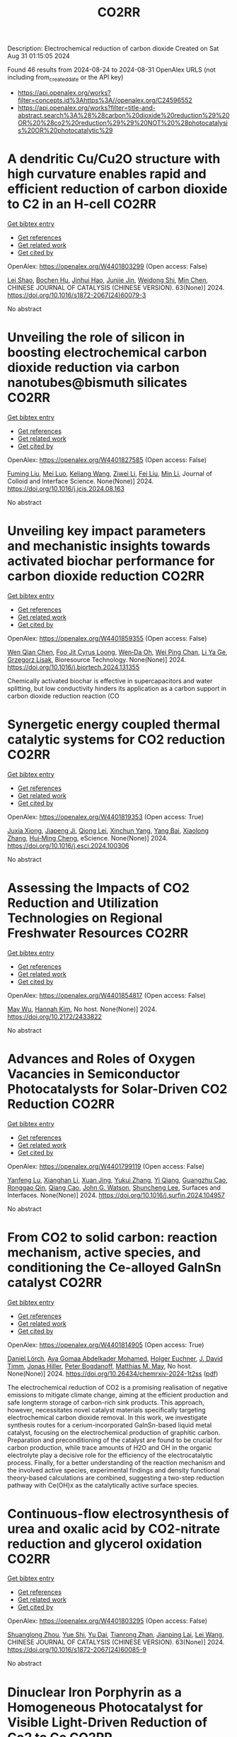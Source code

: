#+TITLE: CO2RR
Description: Electrochemical reduction of carbon dioxide
Created on Sat Aug 31 01:15:05 2024

Found 46 results from 2024-08-24 to 2024-08-31
OpenAlex URLS (not including from_created_date or the API key)
- [[https://api.openalex.org/works?filter=concepts.id%3Ahttps%3A//openalex.org/C24596552]]
- [[https://api.openalex.org/works?filter=title-and-abstract.search%3A%28%28carbon%20dioxide%20reduction%29%20OR%20%28co2%20reduction%29%29%20NOT%20%28photocatalysis%20OR%20photocatalytic%29]]

* A dendritic Cu/Cu2O structure with high curvature enables rapid and efficient reduction of carbon dioxide to C2 in an H-cell  :CO2RR:
:PROPERTIES:
:UUID: https://openalex.org/W4401803299
:TOPICS: Electrochemical Reduction of CO2 to Fuels, Applications of Ionic Liquids, Photocatalytic Materials for Solar Energy Conversion
:PUBLICATION_DATE: 2024-08-01
:END:    
    
[[elisp:(doi-add-bibtex-entry "https://doi.org/10.1016/s1872-2067(24)60079-3")][Get bibtex entry]] 

- [[elisp:(progn (xref--push-markers (current-buffer) (point)) (oa--referenced-works "https://openalex.org/W4401803299"))][Get references]]
- [[elisp:(progn (xref--push-markers (current-buffer) (point)) (oa--related-works "https://openalex.org/W4401803299"))][Get related work]]
- [[elisp:(progn (xref--push-markers (current-buffer) (point)) (oa--cited-by-works "https://openalex.org/W4401803299"))][Get cited by]]

OpenAlex: https://openalex.org/W4401803299 (Open access: False)
    
[[https://openalex.org/A5100745820][Lei Shao]], [[https://openalex.org/A5084104938][Bochen Hu]], [[https://openalex.org/A5038699851][Jinhui Hao]], [[https://openalex.org/A5069066381][Junjie Jin]], [[https://openalex.org/A5008466590][Weidong Shi]], [[https://openalex.org/A5068898036][Min Chen]], CHINESE JOURNAL OF CATALYSIS (CHINESE VERSION). 63(None)] 2024. https://doi.org/10.1016/s1872-2067(24)60079-3 
     
No abstract    

    

* Unveiling the role of silicon in boosting electrochemical carbon dioxide reduction via carbon nanotubes@bismuth silicates  :CO2RR:
:PROPERTIES:
:UUID: https://openalex.org/W4401827585
:TOPICS: Electrochemical Reduction of CO2 to Fuels, Catalytic Dehydrogenation of Light Alkanes, Applications of Ionic Liquids
:PUBLICATION_DATE: 2024-08-01
:END:    
    
[[elisp:(doi-add-bibtex-entry "https://doi.org/10.1016/j.jcis.2024.08.163")][Get bibtex entry]] 

- [[elisp:(progn (xref--push-markers (current-buffer) (point)) (oa--referenced-works "https://openalex.org/W4401827585"))][Get references]]
- [[elisp:(progn (xref--push-markers (current-buffer) (point)) (oa--related-works "https://openalex.org/W4401827585"))][Get related work]]
- [[elisp:(progn (xref--push-markers (current-buffer) (point)) (oa--cited-by-works "https://openalex.org/W4401827585"))][Get cited by]]

OpenAlex: https://openalex.org/W4401827585 (Open access: False)
    
[[https://openalex.org/A5079237764][Fuming Liu]], [[https://openalex.org/A5028507462][Mei Luo]], [[https://openalex.org/A5021089842][Keliang Wang]], [[https://openalex.org/A5103805334][Ziwei Li]], [[https://openalex.org/A5100394699][Fei Liu]], [[https://openalex.org/A5100786352][Min Li]], Journal of Colloid and Interface Science. None(None)] 2024. https://doi.org/10.1016/j.jcis.2024.08.163 
     
No abstract    

    

* Unveiling key impact parameters and mechanistic insights towards activated biochar performance for carbon dioxide reduction  :CO2RR:
:PROPERTIES:
:UUID: https://openalex.org/W4401859355
:TOPICS: Carbon Dioxide Capture and Storage Technologies, Electrochemical Reduction of CO2 to Fuels, Energy Consumption in Mobile Devices and Networks
:PUBLICATION_DATE: 2024-08-01
:END:    
    
[[elisp:(doi-add-bibtex-entry "https://doi.org/10.1016/j.biortech.2024.131355")][Get bibtex entry]] 

- [[elisp:(progn (xref--push-markers (current-buffer) (point)) (oa--referenced-works "https://openalex.org/W4401859355"))][Get references]]
- [[elisp:(progn (xref--push-markers (current-buffer) (point)) (oa--related-works "https://openalex.org/W4401859355"))][Get related work]]
- [[elisp:(progn (xref--push-markers (current-buffer) (point)) (oa--cited-by-works "https://openalex.org/W4401859355"))][Get cited by]]

OpenAlex: https://openalex.org/W4401859355 (Open access: False)
    
[[https://openalex.org/A5002591582][Wen Qian Chen]], [[https://openalex.org/A5106712106][Foo Jit Cyrus Loong]], [[https://openalex.org/A5011638228][Wen‐Da Oh]], [[https://openalex.org/A5001788280][Wei Ping Chan]], [[https://openalex.org/A5011993184][Li Ya Ge]], [[https://openalex.org/A5047887050][Grzegorz Lisak]], Bioresource Technology. None(None)] 2024. https://doi.org/10.1016/j.biortech.2024.131355 
     
Chemically activated biochar is effective in supercapacitors and water splitting, but low conductivity hinders its application as a carbon support in carbon dioxide reduction reaction (CO    

    

* Synergetic energy coupled thermal catalytic systems for CO2 reduction  :CO2RR:
:PROPERTIES:
:UUID: https://openalex.org/W4401819353
:TOPICS: Electrochemical Reduction of CO2 to Fuels, Catalytic Dehydrogenation of Light Alkanes, Catalytic Nanomaterials
:PUBLICATION_DATE: 2024-08-01
:END:    
    
[[elisp:(doi-add-bibtex-entry "https://doi.org/10.1016/j.esci.2024.100306")][Get bibtex entry]] 

- [[elisp:(progn (xref--push-markers (current-buffer) (point)) (oa--referenced-works "https://openalex.org/W4401819353"))][Get references]]
- [[elisp:(progn (xref--push-markers (current-buffer) (point)) (oa--related-works "https://openalex.org/W4401819353"))][Get related work]]
- [[elisp:(progn (xref--push-markers (current-buffer) (point)) (oa--cited-by-works "https://openalex.org/W4401819353"))][Get cited by]]

OpenAlex: https://openalex.org/W4401819353 (Open access: True)
    
[[https://openalex.org/A5019719849][Juxia Xiong]], [[https://openalex.org/A5029491497][Jiapeng Ji]], [[https://openalex.org/A5082092563][Qiong Lei]], [[https://openalex.org/A5007065150][Xinchun Yang]], [[https://openalex.org/A5038151942][Yang Bai]], [[https://openalex.org/A5100395711][Xiaolong Zhang]], [[https://openalex.org/A5100406789][Hui‐Ming Cheng]], eScience. None(None)] 2024. https://doi.org/10.1016/j.esci.2024.100306 
     
No abstract    

    

* Assessing the Impacts of CO2 Reduction and Utilization Technologies on Regional Freshwater Resources  :CO2RR:
:PROPERTIES:
:UUID: https://openalex.org/W4401854817
:TOPICS: Geological Evolution of the Arctic Region, Coastal Hydrophysical Processes in Shallow Water Basins, Integrated Management of Water, Energy, and Food Resources
:PUBLICATION_DATE: 2024-08-01
:END:    
    
[[elisp:(doi-add-bibtex-entry "https://doi.org/10.2172/2433822")][Get bibtex entry]] 

- [[elisp:(progn (xref--push-markers (current-buffer) (point)) (oa--referenced-works "https://openalex.org/W4401854817"))][Get references]]
- [[elisp:(progn (xref--push-markers (current-buffer) (point)) (oa--related-works "https://openalex.org/W4401854817"))][Get related work]]
- [[elisp:(progn (xref--push-markers (current-buffer) (point)) (oa--cited-by-works "https://openalex.org/W4401854817"))][Get cited by]]

OpenAlex: https://openalex.org/W4401854817 (Open access: False)
    
[[https://openalex.org/A5032802547][May Wu]], [[https://openalex.org/A5008786958][Hannah Kim]], No host. None(None)] 2024. https://doi.org/10.2172/2433822 
     
No abstract    

    

* Advances and Roles of Oxygen Vacancies in Semiconductor Photocatalysts for Solar-Driven CO2 Reduction  :CO2RR:
:PROPERTIES:
:UUID: https://openalex.org/W4401799119
:TOPICS: Photocatalytic Materials for Solar Energy Conversion, Catalytic Nanomaterials, Electrochemical Reduction of CO2 to Fuels
:PUBLICATION_DATE: 2024-08-01
:END:    
    
[[elisp:(doi-add-bibtex-entry "https://doi.org/10.1016/j.surfin.2024.104957")][Get bibtex entry]] 

- [[elisp:(progn (xref--push-markers (current-buffer) (point)) (oa--referenced-works "https://openalex.org/W4401799119"))][Get references]]
- [[elisp:(progn (xref--push-markers (current-buffer) (point)) (oa--related-works "https://openalex.org/W4401799119"))][Get related work]]
- [[elisp:(progn (xref--push-markers (current-buffer) (point)) (oa--cited-by-works "https://openalex.org/W4401799119"))][Get cited by]]

OpenAlex: https://openalex.org/W4401799119 (Open access: False)
    
[[https://openalex.org/A5067796695][Yanfeng Lu]], [[https://openalex.org/A5044675343][Xianghan Li]], [[https://openalex.org/A5009101975][Xuan Jing]], [[https://openalex.org/A5101814743][Yukui Zhang]], [[https://openalex.org/A5100417957][Yi Qiang]], [[https://openalex.org/A5100740022][Guangzhu Cao]], [[https://openalex.org/A5085360426][Ronggao Qin]], [[https://openalex.org/A5074708279][Qiang Cao]], [[https://openalex.org/A5023666453][John G. Watson]], [[https://openalex.org/A5030677267][Shuncheng Lee]], Surfaces and Interfaces. None(None)] 2024. https://doi.org/10.1016/j.surfin.2024.104957 
     
No abstract    

    

* From CO2 to solid carbon: reaction mechanism, active species, and conditioning the Ce-alloyed GaInSn catalyst  :CO2RR:
:PROPERTIES:
:UUID: https://openalex.org/W4401814905
:TOPICS: Catalytic Nanomaterials, Catalytic Carbon Dioxide Hydrogenation, Catalytic Dehydrogenation of Light Alkanes
:PUBLICATION_DATE: 2024-08-23
:END:    
    
[[elisp:(doi-add-bibtex-entry "https://doi.org/10.26434/chemrxiv-2024-1t2ss")][Get bibtex entry]] 

- [[elisp:(progn (xref--push-markers (current-buffer) (point)) (oa--referenced-works "https://openalex.org/W4401814905"))][Get references]]
- [[elisp:(progn (xref--push-markers (current-buffer) (point)) (oa--related-works "https://openalex.org/W4401814905"))][Get related work]]
- [[elisp:(progn (xref--push-markers (current-buffer) (point)) (oa--cited-by-works "https://openalex.org/W4401814905"))][Get cited by]]

OpenAlex: https://openalex.org/W4401814905 (Open access: True)
    
[[https://openalex.org/A5064317736][Daniel Lörch]], [[https://openalex.org/A5059375955][Aya Gomaa Abdelkader Mohamed]], [[https://openalex.org/A5067661545][Holger Euchner]], [[https://openalex.org/A5045549969][J. David Timm]], [[https://openalex.org/A5083563585][Jonas Hiller]], [[https://openalex.org/A5017548688][Peter Bogdanoff]], [[https://openalex.org/A5010478591][Matthias M. May]], No host. None(None)] 2024. https://doi.org/10.26434/chemrxiv-2024-1t2ss  ([[https://chemrxiv.org/engage/api-gateway/chemrxiv/assets/orp/resource/item/66c7743120ac769e5f79ebb7/original/from-co2-to-solid-carbon-reaction-mechanism-active-species-and-conditioning-the-ce-alloyed-ga-in-sn-catalyst.pdf][pdf]])
     
The electrochemical reduction of CO2 is a promising realisation of negative emissions to mitigate climate change, aiming at the efficient production and safe longterm storage of carbon-rich sink products. This approach, however, necessitates novel catalyst materials specifically targeting electrochemical carbon dioxide removal. In this work, we investigate synthesis routes for a cerium-incorporated GaInSn-based liquid metal catalyst, focusing on the electrochemical production of graphitic carbon. Preparation and preconditioning of the catalyst are found to be crucial for carbon production, while trace amounts of H2O and OH in the organic electrolyte play a decisive role for the efficiency of the electrocatalytic process. Finally, for a better understanding of the reaction mechanism and the involved active species, experimental findings and density functional theory-based calculations are combined, suggesting a two-step reduction pathway with Ce(OH)x as the catalytically active surface species.    

    

* Continuous-flow electrosynthesis of urea and oxalic acid by CO2-nitrate reduction and glycerol oxidation  :CO2RR:
:PROPERTIES:
:UUID: https://openalex.org/W4401803295
:TOPICS: Ammonia Synthesis and Electrocatalysis, Electrocatalysis for Energy Conversion, Electrochemical Reduction of CO2 to Fuels
:PUBLICATION_DATE: 2024-08-01
:END:    
    
[[elisp:(doi-add-bibtex-entry "https://doi.org/10.1016/s1872-2067(24)60085-9")][Get bibtex entry]] 

- [[elisp:(progn (xref--push-markers (current-buffer) (point)) (oa--referenced-works "https://openalex.org/W4401803295"))][Get references]]
- [[elisp:(progn (xref--push-markers (current-buffer) (point)) (oa--related-works "https://openalex.org/W4401803295"))][Get related work]]
- [[elisp:(progn (xref--push-markers (current-buffer) (point)) (oa--cited-by-works "https://openalex.org/W4401803295"))][Get cited by]]

OpenAlex: https://openalex.org/W4401803295 (Open access: False)
    
[[https://openalex.org/A5059281187][Shuanglong Zhou]], [[https://openalex.org/A5051112193][Yue Shi]], [[https://openalex.org/A5007521063][Yu Dai]], [[https://openalex.org/A5016055692][Tianrong Zhan]], [[https://openalex.org/A5072157142][Jianping Lai]], [[https://openalex.org/A5100435779][Lei Wang]], CHINESE JOURNAL OF CATALYSIS (CHINESE VERSION). 63(None)] 2024. https://doi.org/10.1016/s1872-2067(24)60085-9 
     
No abstract    

    

* Dinuclear Iron Porphyrin as a Homogeneous Photocatalyst for Visible Light-Driven Reduction of Co2 to Co  :CO2RR:
:PROPERTIES:
:UUID: https://openalex.org/W4401875611
:TOPICS: Electrochemical Reduction of CO2 to Fuels, Role of Porphyrins and Phthalocyanines in Materials Chemistry, Molecular Electronic Devices and Systems
:PUBLICATION_DATE: 2024-01-01
:END:    
    
[[elisp:(doi-add-bibtex-entry "https://doi.org/10.2139/ssrn.4937732")][Get bibtex entry]] 

- [[elisp:(progn (xref--push-markers (current-buffer) (point)) (oa--referenced-works "https://openalex.org/W4401875611"))][Get references]]
- [[elisp:(progn (xref--push-markers (current-buffer) (point)) (oa--related-works "https://openalex.org/W4401875611"))][Get related work]]
- [[elisp:(progn (xref--push-markers (current-buffer) (point)) (oa--cited-by-works "https://openalex.org/W4401875611"))][Get cited by]]

OpenAlex: https://openalex.org/W4401875611 (Open access: False)
    
[[https://openalex.org/A5042946812][Yaju Chen]], [[https://openalex.org/A5033334092][Jun Jiang]], [[https://openalex.org/A5101738941][Lin Lei]], [[https://openalex.org/A5103099626][Hongbing Ji]], No host. None(None)] 2024. https://doi.org/10.2139/ssrn.4937732 
     
No abstract    

    

* Research on Cu-Site Modification of g-C3N4/CeO2-like Z-Scheme Heterojunction for Enhancing CO2 Reduction and Mechanism Insight  :CO2RR:
:PROPERTIES:
:UUID: https://openalex.org/W4401807176
:TOPICS: Photocatalytic Materials for Solar Energy Conversion, Catalytic Nanomaterials, Electrochemical Reduction of CO2 to Fuels
:PUBLICATION_DATE: 2024-08-20
:END:    
    
[[elisp:(doi-add-bibtex-entry "https://doi.org/10.3390/catal14080546")][Get bibtex entry]] 

- [[elisp:(progn (xref--push-markers (current-buffer) (point)) (oa--referenced-works "https://openalex.org/W4401807176"))][Get references]]
- [[elisp:(progn (xref--push-markers (current-buffer) (point)) (oa--related-works "https://openalex.org/W4401807176"))][Get related work]]
- [[elisp:(progn (xref--push-markers (current-buffer) (point)) (oa--cited-by-works "https://openalex.org/W4401807176"))][Get cited by]]

OpenAlex: https://openalex.org/W4401807176 (Open access: True)
    
[[https://openalex.org/A5008204312][Yiying Zhou]], [[https://openalex.org/A5086458240][Jinfa Cai]], [[https://openalex.org/A5103363691][Yuming Sun]], [[https://openalex.org/A5090614452][Shuhan Jia]], [[https://openalex.org/A5104324143][Zhonghuan Liu]], [[https://openalex.org/A5100385897][Xu Tang]], [[https://openalex.org/A5083412798][Bo Hu]], [[https://openalex.org/A5101742243][Qian Zhang]], [[https://openalex.org/A5024670135][Yan Yan]], [[https://openalex.org/A5102776020][Zhi Zhu]], Catalysts. 14(8)] 2024. https://doi.org/10.3390/catal14080546 
     
In this work, the successful synthesis of a Cu@g-C3N4/CeO2-like Z-scheme heterojunction through hydrothermal and photo-deposition methods represents high CO2 reduction activity with remarkable CO selectivity, as evidenced by the impressive CO yield of 33.8 μmol/g for Cu@g-C3N4/CeO2, which is over 10 times higher than that of g-C3N4 and CeO2 individually. The characterization and control experimental results indicate that the formation of heterojunctions and the introduction of Cu sites promote charge separation and the transfer of hot electrons, as well as the photothermal effect, which are the essential reasons for the improved CO2 reduction activity. Remarkably, Cu@g-C3N4/CeO2 still exhibits about 92% performance even after multiple cycles. In situ FTIR was utilized to confirm the production of COOH* at 1472 cm−1 and to elucidate the mechanism behind the high selectivity for CO production. The study’s investigation into the wide-ranging applicability of the Cu@g-C3N4/CeO2-like Z-scheme heterojunction catalysts is noteworthy, and the exploration of potential reaction mechanisms for CO2 reduction adds valuable insights to the field of catalysis.    

    

* Unlocking thermochemical CO2/H2O splitting by understanding the solid-state enthalpy and entropy of material reduction process  :CO2RR:
:PROPERTIES:
:UUID: https://openalex.org/W4401836812
:TOPICS: Chemical-Looping Technologies, Solid Oxide Fuel Cells, Nuclear Fuel Development
:PUBLICATION_DATE: 2024-09-01
:END:    
    
[[elisp:(doi-add-bibtex-entry "https://doi.org/10.1016/j.ijhydene.2024.08.265")][Get bibtex entry]] 

- [[elisp:(progn (xref--push-markers (current-buffer) (point)) (oa--referenced-works "https://openalex.org/W4401836812"))][Get references]]
- [[elisp:(progn (xref--push-markers (current-buffer) (point)) (oa--related-works "https://openalex.org/W4401836812"))][Get related work]]
- [[elisp:(progn (xref--push-markers (current-buffer) (point)) (oa--cited-by-works "https://openalex.org/W4401836812"))][Get cited by]]

OpenAlex: https://openalex.org/W4401836812 (Open access: False)
    
[[https://openalex.org/A5062049643][Biduan Chen]], [[https://openalex.org/A5035557246][Haonan Yang]], [[https://openalex.org/A5059163009][Q. Dong]], [[https://openalex.org/A5078118326][Lige Tong]], [[https://openalex.org/A5044212436][Yulong Ding]], [[https://openalex.org/A5100335921][Li Wang]], International Journal of Hydrogen Energy. 84(None)] 2024. https://doi.org/10.1016/j.ijhydene.2024.08.265 
     
No abstract    

    

* Preparation of Phosphorus-doped Cu-based Catalysts by Electrodeposition Modulates *CHxO Adsorption to Facilitate Electrocatalytic Reduction of CO2 to CH4  :CO2RR:
:PROPERTIES:
:UUID: https://openalex.org/W4401862448
:TOPICS: Electrochemical Reduction of CO2 to Fuels, Applications of Ionic Liquids, Catalytic Nanomaterials
:PUBLICATION_DATE: 2024-08-01
:END:    
    
[[elisp:(doi-add-bibtex-entry "https://doi.org/10.1016/j.apcatb.2024.124525")][Get bibtex entry]] 

- [[elisp:(progn (xref--push-markers (current-buffer) (point)) (oa--referenced-works "https://openalex.org/W4401862448"))][Get references]]
- [[elisp:(progn (xref--push-markers (current-buffer) (point)) (oa--related-works "https://openalex.org/W4401862448"))][Get related work]]
- [[elisp:(progn (xref--push-markers (current-buffer) (point)) (oa--cited-by-works "https://openalex.org/W4401862448"))][Get cited by]]

OpenAlex: https://openalex.org/W4401862448 (Open access: False)
    
[[https://openalex.org/A5084385422][Zhishuncheng Li]], [[https://openalex.org/A5076005758][Yongheng Yuan]], [[https://openalex.org/A5007928689][Guangfei Qu]], [[https://openalex.org/A5000007070][Kaixiong Xiang]], [[https://openalex.org/A5100687897][Ping Ning]], [[https://openalex.org/A5050863588][Du Weijun]], [[https://openalex.org/A5009228987][Keheng Pan]], [[https://openalex.org/A5050808398][Yingying Cai]], [[https://openalex.org/A5100621050][Junyan Li]], Applied Catalysis B Environment and Energy. None(None)] 2024. https://doi.org/10.1016/j.apcatb.2024.124525 
     
No abstract    

    

* Enhancing CO2 reduction efficiency with axial oxygen coordinated Ni-N4 active Sites on hierarchical pore N-doped carbon  :CO2RR:
:PROPERTIES:
:UUID: https://openalex.org/W4401816778
:TOPICS: Electrochemical Reduction of CO2 to Fuels, Catalytic Nanomaterials, Electrocatalysis for Energy Conversion
:PUBLICATION_DATE: 2024-08-01
:END:    
    
[[elisp:(doi-add-bibtex-entry "https://doi.org/10.1016/j.cclet.2024.110340")][Get bibtex entry]] 

- [[elisp:(progn (xref--push-markers (current-buffer) (point)) (oa--referenced-works "https://openalex.org/W4401816778"))][Get references]]
- [[elisp:(progn (xref--push-markers (current-buffer) (point)) (oa--related-works "https://openalex.org/W4401816778"))][Get related work]]
- [[elisp:(progn (xref--push-markers (current-buffer) (point)) (oa--cited-by-works "https://openalex.org/W4401816778"))][Get cited by]]

OpenAlex: https://openalex.org/W4401816778 (Open access: False)
    
[[https://openalex.org/A5104220943][Xiaoxu Duan]], [[https://openalex.org/A5036627793][Junli Xu]], [[https://openalex.org/A5100758089][Jiwei Li]], [[https://openalex.org/A5101960042][Congcong Du]], [[https://openalex.org/A5100664324][Kai Chen]], [[https://openalex.org/A5075236976][Teng Xu]], [[https://openalex.org/A5023135528][Yifei Sun]], [[https://openalex.org/A5040080359][Haifeng Xiong]], Chinese Chemical Letters. None(None)] 2024. https://doi.org/10.1016/j.cclet.2024.110340 
     
No abstract    

    

* Enhanced Photothermal Catalytic Co2 Reduction to High Selective C2h4 by Cooperative Interaction of Oxygen Vacancy and Wte2 Semimetal Cocatalyst in Situ Grown on Wo3 Hollow Spheres  :CO2RR:
:PROPERTIES:
:UUID: https://openalex.org/W4401832588
:TOPICS: Electrocatalysis for Energy Conversion, Photocatalytic Materials for Solar Energy Conversion, Accelerating Materials Innovation through Informatics
:PUBLICATION_DATE: 2024-01-01
:END:    
    
[[elisp:(doi-add-bibtex-entry "https://doi.org/10.2139/ssrn.4934306")][Get bibtex entry]] 

- [[elisp:(progn (xref--push-markers (current-buffer) (point)) (oa--referenced-works "https://openalex.org/W4401832588"))][Get references]]
- [[elisp:(progn (xref--push-markers (current-buffer) (point)) (oa--related-works "https://openalex.org/W4401832588"))][Get related work]]
- [[elisp:(progn (xref--push-markers (current-buffer) (point)) (oa--cited-by-works "https://openalex.org/W4401832588"))][Get cited by]]

OpenAlex: https://openalex.org/W4401832588 (Open access: False)
    
[[https://openalex.org/A5100439420][Xiaoyue Zhang]], [[https://openalex.org/A5102736794][Yingjie Hu]], [[https://openalex.org/A5100402375][Yong Yang]], [[https://openalex.org/A5100454424][Yong Chen]], [[https://openalex.org/A5086211140][Jia‐Wei Shen]], [[https://openalex.org/A5025316501][Yong Tu]], No host. None(None)] 2024. https://doi.org/10.2139/ssrn.4934306 
     
No abstract    

    

* Recent Trends in CO2 Electroreduction over Metal-Organic Framework-Derived Materials: A Comprehensive Review  :CO2RR:
:PROPERTIES:
:UUID: https://openalex.org/W4401865023
:TOPICS: Electrochemical Reduction of CO2 to Fuels, Chemistry and Applications of Metal-Organic Frameworks, Electrochemical Detection of Heavy Metal Ions
:PUBLICATION_DATE: 2024-01-01
:END:    
    
[[elisp:(doi-add-bibtex-entry "https://doi.org/10.1039/d4ta03502j")][Get bibtex entry]] 

- [[elisp:(progn (xref--push-markers (current-buffer) (point)) (oa--referenced-works "https://openalex.org/W4401865023"))][Get references]]
- [[elisp:(progn (xref--push-markers (current-buffer) (point)) (oa--related-works "https://openalex.org/W4401865023"))][Get related work]]
- [[elisp:(progn (xref--push-markers (current-buffer) (point)) (oa--cited-by-works "https://openalex.org/W4401865023"))][Get cited by]]

OpenAlex: https://openalex.org/W4401865023 (Open access: False)
    
[[https://openalex.org/A5054966939][Nadia Gholampour]], [[https://openalex.org/A5106714276][Chizoba I. Ezugwua]], [[https://openalex.org/A5012282123][Hussein A. Younus]], [[https://openalex.org/A5054134347][Damien P. Debecker]], [[https://openalex.org/A5051738520][Mohammed Al‐Abri]], [[https://openalex.org/A5021601736][Rashid Al‐Hajri]], [[https://openalex.org/A5068981925][Jimmy Kao]], [[https://openalex.org/A5050655757][Francis Verpoort]], Journal of Materials Chemistry A. None(None)] 2024. https://doi.org/10.1039/d4ta03502j 
     
Carbon dioxide reduction through electrochemical energy is an emerging and appealing approach towards CO2 mitigation, and it is a potential technique in which the current and Faradaic efficiencies can be...    

    

* Regulation of plant metabolism under elevated CO2  :CO2RR:
:PROPERTIES:
:UUID: https://openalex.org/W4401797971
:TOPICS: Mitochondrial Dynamics and Reactive Oxygen Species Regulation, Lipid Metabolism and Storage in Organisms, Molecular Mechanisms of Photosynthesis and Photoprotection
:PUBLICATION_DATE: 2024-08-23
:END:    
    
[[elisp:(doi-add-bibtex-entry "https://doi.org/10.1101/2024.08.23.609313")][Get bibtex entry]] 

- [[elisp:(progn (xref--push-markers (current-buffer) (point)) (oa--referenced-works "https://openalex.org/W4401797971"))][Get references]]
- [[elisp:(progn (xref--push-markers (current-buffer) (point)) (oa--related-works "https://openalex.org/W4401797971"))][Get related work]]
- [[elisp:(progn (xref--push-markers (current-buffer) (point)) (oa--cited-by-works "https://openalex.org/W4401797971"))][Get cited by]]

OpenAlex: https://openalex.org/W4401797971 (Open access: True)
    
[[https://openalex.org/A5085127482][Danial Shokouhi]], [[https://openalex.org/A5090732832][Jakob Sebastian Hernandez]], [[https://openalex.org/A5061247186][D. Walther]], [[https://openalex.org/A5106674654][Gabriele Kepp]], [[https://openalex.org/A5083964225][Serena Schwenkert]], [[https://openalex.org/A5087762478][Dario Leister]], [[https://openalex.org/A5106674655][Juergen Gremmels]], [[https://openalex.org/A5084105587][Ellen Zuther]], [[https://openalex.org/A5049749171][Jessica Alpers]], [[https://openalex.org/A5028543034][Thomas Nägele]], [[https://openalex.org/A5027811133][Arnd G. Heyer]], bioRxiv (Cold Spring Harbor Laboratory). None(None)] 2024. https://doi.org/10.1101/2024.08.23.609313 
     
Plant responses to changing environments afford complex regulation at transcriptome and proteome level to maintain metabolic homeostasis. Homeostasis itself constitutes a complex and dynamic equilibrium of metabolic reactions and transport processes among cellular compartments. In the present study, we aimed at the highest possible resolution of this network by combining analysis of transcriptome, proteome and subcellular resolved metabolome of plants exposed to rising carbon dioxide concentrations over a time course of one week. To prove suitability of our approach, we included mutants affected in photorespiratory metabolism and, thus, should deviate from the wildtype in their response to elevated CO2. Our multi-omics analysis revealed that the hpr1-1 mutant, defective in peroxisomal hydroxypyruvate reduction, is also affected in cytosolic pyruvate metabolism, reaching out to cysteine synthesis, while the hexokinase mutant hxk1 displays a disturbed redox balance upon changing CO2 levels. For the third mutant, defective in the mitochondrial protein BOU, we found compelling evidence that the function of this transporter is related to lipoic acid metabolism, thus challenging current interpretations. This demonstrates that the combined omics approach introduced here opens new insights into complex metabolic interaction of pathways shared among different cellular compartments.    

    

* The impact of the European Union emissions trading system on carbon dioxide emissions: a matrix completion analysis  :CO2RR:
:PROPERTIES:
:UUID: https://openalex.org/W4401850351
:TOPICS: Life Cycle Assessment and Environmental Impact Analysis, Economic Implications of Climate Change Policies, Economic Impact of Environmental Policies and Resources
:PUBLICATION_DATE: 2024-08-24
:END:    
    
[[elisp:(doi-add-bibtex-entry "https://doi.org/10.1038/s41598-024-70260-6")][Get bibtex entry]] 

- [[elisp:(progn (xref--push-markers (current-buffer) (point)) (oa--referenced-works "https://openalex.org/W4401850351"))][Get references]]
- [[elisp:(progn (xref--push-markers (current-buffer) (point)) (oa--related-works "https://openalex.org/W4401850351"))][Get related work]]
- [[elisp:(progn (xref--push-markers (current-buffer) (point)) (oa--cited-by-works "https://openalex.org/W4401850351"))][Get cited by]]

OpenAlex: https://openalex.org/W4401850351 (Open access: True)
    
[[https://openalex.org/A5068485632][Francesco Biancalani]], [[https://openalex.org/A5064295920][Giorgio Gnecco]], [[https://openalex.org/A5089722815][Rodolfo Metulini]], [[https://openalex.org/A5082803450][Massimo Riccaboni]], Scientific Reports. 14(1)] 2024. https://doi.org/10.1038/s41598-024-70260-6 
     
Despite the negative externalities on the environment and human health, today's economies still produce excessive carbon dioxide emissions. As a result, governments are trying to shift production and consumption to more sustainable models that reduce the environmental impact of carbon dioxide emissions. The European Union, in particular, has implemented an innovative policy to reduce carbon dioxide emissions by creating a market for emission rights, the emissions trading system. The objective of this paper is to perform a counterfactual analysis to measure the impact of the emissions trading system on the reduction of carbon dioxide emissions. For this purpose, a recently-developed statistical machine learning method called matrix completion with fixed effects estimation is used and compared to traditional econometric techniques. We apply matrix completion with fixed effects estimation to the prediction of missing counterfactual entries of a carbon dioxide emissions matrix whose elements (indexed row-wise by country and column-wise by year) represent emissions without the emissions trading system for country-year pairs. The results obtained, confirmed by robust diagnostic tests, show a significant effect of the emissions trading system on the reduction of carbon dioxide emissions: the majority of European Union countries included in our analysis reduced their total carbon dioxide emissions (associated with selected industries) by about 15.4% during the emissions trading system treatment period 2005–2020, compared to the total carbon dioxide emissions (associated with the same industries) that would have been achieved in the absence of the emissions trading system policy. Finally, several managerial/practical implications of the study are discussed, together with its possible extensions.    

    

* Comparison Study of Cascaded Organic Rankine Cycles with Single and Dual Working Fluids for Waste Heat Recovery  :CO2RR:
:PROPERTIES:
:UUID: https://openalex.org/W4401872871
:TOPICS: Waste Heat Recovery for Power Generation and Cogeneration, Thermochemical Energy Storage and Sorption Technologies, Solar Thermal Energy Technologies
:PUBLICATION_DATE: 2024-05-24
:END:    
    
[[elisp:(doi-add-bibtex-entry "https://doi.org/10.15377/2409-5826.2024.11.1")][Get bibtex entry]] 

- [[elisp:(progn (xref--push-markers (current-buffer) (point)) (oa--referenced-works "https://openalex.org/W4401872871"))][Get references]]
- [[elisp:(progn (xref--push-markers (current-buffer) (point)) (oa--related-works "https://openalex.org/W4401872871"))][Get related work]]
- [[elisp:(progn (xref--push-markers (current-buffer) (point)) (oa--cited-by-works "https://openalex.org/W4401872871"))][Get cited by]]

OpenAlex: https://openalex.org/W4401872871 (Open access: False)
    
[[https://openalex.org/A5022663915][Gerutu Bosinge Gerutu]], [[https://openalex.org/A5022248354][Yossapong Laoonual]], Journal of Advanced Thermal Science Research. 11(None)] 2024. https://doi.org/10.15377/2409-5826.2024.11.1 
     
This study compares thermodynamics, economics, and environmental performance of cascaded ORCs operated under a single and dual fluids. In the single fluid cascaded ORC, toluene, benzene, acetone and cyclopentane are run in high and low temperature cycles, whereas in dual fluid cascaded ORC, toluene, benzene, acetone and cyclopentane are run in high temperature cycle and R601a in the low temperature cycle. The analysis compares variations in expander inlet temperature and condensation temperature. Thermodynamic performance involved net power output (Pnet) and thermal efficiency (ηth), while economic indicators included net present value (NPV) and levelized cost of electricity (LCOE). In environmental performance, the annual reduction in carbon dioxide emission (CO2-eq) is assessed. The findings revealed that dual fluid cascaded ORC generated the highest Pnet of 1245.11 kW while single fluid cascaded ORC reached 1170.27 kW. The dual fluid cascaded ORC showed the significant increase in Pnet (%DPnet) for about 43% at the lowest expander inlet temperature (500 K). In terms of ηth, dual fluid cascaded ORC attained 37.23 % while single fluid cascaded ORC reached 33.25%. It is further found that acetone+R601a performed well in dual fluid cascaded ORC, resulting in the highest Pnet and allowing system’s NPV to turn positive sooner than other fluids. Furthermore, cyclopentane+R601a had the lowest LCOE of 0.0158 US$/kWh, which is 1.1% lower compared to the single fluid cascaded ORC and competitive in the Thai electricity market. In environmental saving, dual fluid cascaded ORC reduced about 144.96 tCO2-eq/year, and outperformed single fluid cascaded ORC by roughly 6.39%.    

    

* Non-thermal plasma-catalytic processes for CO2 conversion toward circular economy: fundamentals, current status, and future challenges  :CO2RR:
:PROPERTIES:
:UUID: https://openalex.org/W4401843849
:TOPICS: Applications of Plasma in Medicine and Biology, Catalytic Nanomaterials, Electrochemical Reduction of CO2 to Fuels
:PUBLICATION_DATE: 2024-08-24
:END:    
    
[[elisp:(doi-add-bibtex-entry "https://doi.org/10.1007/s11356-024-34751-3")][Get bibtex entry]] 

- [[elisp:(progn (xref--push-markers (current-buffer) (point)) (oa--referenced-works "https://openalex.org/W4401843849"))][Get references]]
- [[elisp:(progn (xref--push-markers (current-buffer) (point)) (oa--related-works "https://openalex.org/W4401843849"))][Get related work]]
- [[elisp:(progn (xref--push-markers (current-buffer) (point)) (oa--cited-by-works "https://openalex.org/W4401843849"))][Get cited by]]

OpenAlex: https://openalex.org/W4401843849 (Open access: True)
    
[[https://openalex.org/A5100660153][Ahmad Mukhtar]], [[https://openalex.org/A5036130763][Sidra Saqib]], [[https://openalex.org/A5015536063][Dinithi Mohotti]], [[https://openalex.org/A5001908000][Robinson Ndeddy Aka]], [[https://openalex.org/A5068932403][Md. Mokter Hossain]], [[https://openalex.org/A5080132212][Ekow Agyekum-Oduro]], [[https://openalex.org/A5001963628][Sarah Wu]], Environmental Science and Pollution Research. None(None)] 2024. https://doi.org/10.1007/s11356-024-34751-3 
     
Abstract Practical and energy-efficient carbon dioxide (CO 2 ) conversion to value-added and fuel-graded products and transitioning from fossil fuels are promising ways to cope with climate change and to enable the circular economy. The carbon circular economy aims to capture, utilize, and minimize CO 2 emissions as much as possible. To cope with the thermodynamic stability and highly endothermic nature of CO 2 conversion via conventional thermochemical process, the potential application of non-thermal plasma (NTP) with the catalyst, i.e., the hybrid plasma catalysis process to achieve the synergistic effects, in most cases, seems to promise alternatives under non-equilibrium conditions. This review focuses on the NTP fundamentals and comparison with conventional technologies. A critical review has been conducted on the CO 2 reduction with water (H 2 O), methane (CH 4 ) reduction with CO 2 to syngas (CO + H 2 ), CO 2 dissociation to carbon monoxide (CO), CO 2 hydrogenation, CO 2 conversion to organic acids, and one-step CO 2 –CH 4 reforming to the liquid chemicals. Finally, future challenges are discussed comprehensively, indicating that plasma catalysis has immense investigative areas.    

    

* Laser-Assisted Preparation of TiO2/Carbon/Ag Nanocomposite for Degradation of Organic Pollutants  :CO2RR:
:PROPERTIES:
:UUID: https://openalex.org/W4401856260
:TOPICS: Catalytic Reduction of Nitro Compounds, Catalytic Nanomaterials, Photocatalysis and Solar Energy Conversion
:PUBLICATION_DATE: 2024-08-20
:END:    
    
[[elisp:(doi-add-bibtex-entry "https://doi.org/10.3390/ma17164118")][Get bibtex entry]] 

- [[elisp:(progn (xref--push-markers (current-buffer) (point)) (oa--referenced-works "https://openalex.org/W4401856260"))][Get references]]
- [[elisp:(progn (xref--push-markers (current-buffer) (point)) (oa--related-works "https://openalex.org/W4401856260"))][Get related work]]
- [[elisp:(progn (xref--push-markers (current-buffer) (point)) (oa--cited-by-works "https://openalex.org/W4401856260"))][Get cited by]]

OpenAlex: https://openalex.org/W4401856260 (Open access: True)
    
[[https://openalex.org/A5051967372][S.A.R Tabatabaee Nezhad]], [[https://openalex.org/A5076168286][Babak Jaleh]], [[https://openalex.org/A5103140366][Elham Darabi]], [[https://openalex.org/A5075641374][Davoud Dorranian]], Materials. 17(16)] 2024. https://doi.org/10.3390/ma17164118 
     
The ever-increasing expansion of chemical industries produces a variety of common pollutants, including colors, which become a global and environmental problem. Using a nanocatalyst is one of the effective ways to reduce these organic contaminants. With this in mind, a straightforward and effective method for the production of a novel nanocatalyst based on lignin-derived carbon, titanium dioxide nanoparticles, and Ag particles (TiO2/C/Ag) is described. The preparation of carbon and Ag particles (in sub-micro and nano size) was carried out by laser ablation in air. The nanocomposite was synthesized using a facile magnetic stirrer of TiO2, C, and Ag. According to characterization methods, a carbon nanostructure was successfully synthesized through the laser irradiation of lignin. According to scanning electron microscope images, spherical Ag particles were agglomerated over the nanocomposite. The catalytic activities of the TiO2/C/Ag nanocomposite were tested for the decolorization of methylene blue (MB) and Congo red (CR), employing NaBH4 in a water-based solution at 25 °C. After adding fresh NaBH4 to the mixture of nanocomposite and dyes, both UV absorption peaks of MB and CR completely disappeared after 10 s and 4 min, respectively. The catalytic activity of the TiO2/C/Ag nanocomposite was also examined for the reduction of 4-nitrophenol (4-NP) using a NaBH4 reducing agent, suggesting the complete reduction of 4-NP to 4-aminophenol (4-AP) after 2.30 min. This shows excellent catalytic behavior of the prepared nanocomposite in the reduction of organic pollutants.    

    

* Revealing the Mechanism of Converting CO2 into Methanol by the Cu2O and Oxygen Vacancy on MgO: Experiments and Density Functional Theory  :CO2RR:
:PROPERTIES:
:UUID: https://openalex.org/W4401873030
:TOPICS: Photocatalytic Materials for Solar Energy Conversion, Formation and Properties of Nanocrystals and Nanostructures, Electrochemical Reduction of CO2 to Fuels
:PUBLICATION_DATE: 2024-08-26
:END:    
    
[[elisp:(doi-add-bibtex-entry "https://doi.org/10.1021/acsami.4c09920")][Get bibtex entry]] 

- [[elisp:(progn (xref--push-markers (current-buffer) (point)) (oa--referenced-works "https://openalex.org/W4401873030"))][Get references]]
- [[elisp:(progn (xref--push-markers (current-buffer) (point)) (oa--related-works "https://openalex.org/W4401873030"))][Get related work]]
- [[elisp:(progn (xref--push-markers (current-buffer) (point)) (oa--cited-by-works "https://openalex.org/W4401873030"))][Get cited by]]

OpenAlex: https://openalex.org/W4401873030 (Open access: False)
    
[[https://openalex.org/A5104028947][Yayu Chen]], [[https://openalex.org/A5100416864][Ting Li]], [[https://openalex.org/A5100538365][Hongxia Guo]], [[https://openalex.org/A5052907590][Xiao Wang]], [[https://openalex.org/A5019208924][Wenquan Cui]], ACS Applied Materials & Interfaces. None(None)] 2024. https://doi.org/10.1021/acsami.4c09920 
     
Given the great significance of defect and Cu compounds for the reduction of CO2 as well as the few reaction mechanisms of converting CO2 into different hydrocarbons, the effects of oxygen vacancies and Cu2O on the reduction of CO2 were thoroughly investigated, and possible mechanisms were also proposed. A series of Cu2O/Ov-MgO catalysts were synthesized for photothermal catalytic reduction of CO2 to methanol under visible-light irradiation, among which the 7%Cu2O/Ov-MgO composite exhibited the best reduction activity and the yield of methanol was 19.78 μmol·g–1·h–1. The successful composite of Cu2O and Ov-MgO can yield a loose and porous nanosheet, uniform distribution, favorable absorbance and photoelectric performance, and increased specific surface area and adsorption ability of CO2, which are all vital to the adsorption and conversion of CO2. The introduction of oxygen vacancy and Cu2O not only promotes the adsorption of CO2 but also provides more electron-triggered CO2 activation. Density functional theory (DFT) calculation was also performed to reveal the reaction mechanism for effective enhanced CO2 reduction to ethanol or methanol by the comparison of CuO/MgO and Cu2O/Ov-MgO composites, illustrating the reaction pathways of different products. By comparing the key steps in determining the selectivity of C1 or C2, the kinetic barriers of obtaining CH3OH for the Cu2O/Ov-MgO composite with CH3OH as the main product were found to be lower than those of generating CH2*, while the opposite is true for CuO/MgO composites, whereby it may be easier to obtain more C2 products. These insights into the reaction mechanism of converting CO2 into different hydrocarbons are expected to provide guidance for the further design of high-performance photothermal catalytic CO2 reduction catalysts.    

    

* O03 Scale and spread of a quality improvement initiative promoting metronidazole IV to oral switch (IVOST) in the acute hospital setting: antimicrobial stewardship, patient safety, workforce and environmental sustainability benefits  :CO2RR:
:PROPERTIES:
:UUID: https://openalex.org/W4401835466
:TOPICS: Global Burden of Antimicrobial Resistance, Pharmacokinetics of Antibiotics in Critically Ill Patients, Methicillin-Resistant Staphylococcus aureus Infections
:PUBLICATION_DATE: 2024-08-01
:END:    
    
[[elisp:(doi-add-bibtex-entry "https://doi.org/10.1093/jacamr/dlae136.003")][Get bibtex entry]] 

- [[elisp:(progn (xref--push-markers (current-buffer) (point)) (oa--referenced-works "https://openalex.org/W4401835466"))][Get references]]
- [[elisp:(progn (xref--push-markers (current-buffer) (point)) (oa--related-works "https://openalex.org/W4401835466"))][Get related work]]
- [[elisp:(progn (xref--push-markers (current-buffer) (point)) (oa--cited-by-works "https://openalex.org/W4401835466"))][Get cited by]]

OpenAlex: https://openalex.org/W4401835466 (Open access: True)
    
[[https://openalex.org/A5087217494][R Rodger]], [[https://openalex.org/A5090382331][Amy Robertson]], [[https://openalex.org/A5002563312][Elissa Thompson]], [[https://openalex.org/A5010658180][Kenneth M Downie]], [[https://openalex.org/A5018133592][Sharon Thompson]], [[https://openalex.org/A5084164192][Gretchen Ray]], [[https://openalex.org/A5061205462][Linda Chisholm]], [[https://openalex.org/A5000093652][Rowan Hillson]], JAC-Antimicrobial Resistance. 6(Supplement_2)] 2024. https://doi.org/10.1093/jacamr/dlae136.003 
     
Abstract Background In-hospital promotion of the oral route and IV to oral switch (IVOST)1 are key antimicrobial stewardship (AS) initiatives providing benefits for patients, staff and the environment, including reduced risk of line infections, medicine costs, nursing workload and plastic waste.1,2 A recent quality improvement (QI) initiative highlighting the environmental sustainability benefits of switching to oral metronidazole (bioavailability &gt;90%) in surgical wards at the Royal Alexandra Hospital (RAH) resulted in a 45% median reduction in IV administrations.3 Objectives To scale and spread this QI initiative to all inpatient wards in NHSGGC Clyde hospitals (RAH, Inverclyde Royal and Vale of Leven) and measure the impact on AS, drug costs, nursing workload and environmental sustainability. Methods A QI scale and spread approach was used including: targeted pharmacist/pharmacy technician prospective audit and feedback; presentations to medical, nursing and pharmacy teams; eye-catching posters on wards/electronic guideline platform; staff champions; and HEPMA IVOST prompts when prescribing or administering IV metronidazole.4 Oral and IV metronidazole usage data was calculated at baseline and for 36 months post-change. Benefits in terms of reduced IV administrations, drug costs and nursing time saved5 were calculated. Plastic waste reduction (giving sets, single use plastic containers, cannula, safety needles, gloves and aprons) associated with switching from IV to oral metronidazole was calculated in terms of carbon dioxide equivalent (CO2e) emissions using a hybrid carbon footprinting methodology and emissions factor databases.6,7 Results There was a 64% median reduction in IV metronidazole defined daily doses (DDDs) (Figure 1) equating to 1977 and 23 724 fewer IV metronidazole administrations monthly and annually, respectively. The equivalent nursing time saved was 659 h per month and 7908 h per year. There was a 26% median shift in percentage IV metronidazole of total (IV plus oral) use (Figure 2). There was a 38% median reduction in metronidazole drug cost (Figure 3). The carbon footprint saving achieved from switching from IV to oral metronidazole was calculated as 1.48111 kg CO2e per dose, equating to 2928 kg CO2e per month and an annual carbon footprint saving of 35.1 tonnes CO2e; refer to Table 1 for equivalents. Conclusions A QI scale and spread approach to raise awareness of the multidisciplinary team to the benefits of appropriate switch from IV to oral metronidazole resulted in a change in prescribing behaviour and a significant reduction in IV administrations. This is important in terms of improved AS, patient safety, workforce cost and efficiency and environmental sustainability.    

    

* Rutile-Type Co0.5Ti0.5NbO4-Based Cathode with In Situ Exsolved Metal Particles for Direct CO2 Electrolysis  :CO2RR:
:PROPERTIES:
:UUID: https://openalex.org/W4401844254
:TOPICS: Solid Oxide Fuel Cells, Electrochemical Reduction of CO2 to Fuels, Emergent Phenomena at Oxide Interfaces
:PUBLICATION_DATE: 2024-08-23
:END:    
    
[[elisp:(doi-add-bibtex-entry "https://doi.org/10.1021/acsami.4c11593")][Get bibtex entry]] 

- [[elisp:(progn (xref--push-markers (current-buffer) (point)) (oa--referenced-works "https://openalex.org/W4401844254"))][Get references]]
- [[elisp:(progn (xref--push-markers (current-buffer) (point)) (oa--related-works "https://openalex.org/W4401844254"))][Get related work]]
- [[elisp:(progn (xref--push-markers (current-buffer) (point)) (oa--cited-by-works "https://openalex.org/W4401844254"))][Get cited by]]

OpenAlex: https://openalex.org/W4401844254 (Open access: False)
    
[[https://openalex.org/A5054870370][Wenji Ruan]], [[https://openalex.org/A5005258195][Xiaojing Liu]], [[https://openalex.org/A5075318017][Jiupai Ni]], [[https://openalex.org/A5083150531][Chengsheng Ni]], ACS Applied Materials & Interfaces. None(None)] 2024. https://doi.org/10.1021/acsami.4c11593 
     
Rutile-type Co0.5Ti0.5NbO4 (CTO)-based materials doped with Fe3+ or Ni2+ were investigated as cathode electrodes to modify their electrical conductivity and electrocatalysis toward CO2 splitting. Higher electric conductivity was found in Co0.4Fe0.2Ti0.4NbO4 (CTO-Fe, 0.78 S cm–1) and Co0.25Ni0.25Ti0.5NbO4 (CTO-Ni, 2.10 S cm–1) compared to CTO (0.49 S cm–1) after the reduction at 800 °C in Ar-5% H2. Co and Co–Ni particles exsolved in situ from the surface of CTO, CTO-Fe, and CTO-Ni after reduction. CTO-Ni and CTO-Fe cathodes did better in the CO2 electrolysis at 800 °C than the CTO one, but the CTO-Ni cell was unstable after 10 h of operation due to the carbon deposition that blocked the electrode. The cell with CTO-Fe demonstrated a good stability for CO2 splitting in 100 h. This work demonstrates that rutile-type CTO-based cathodes are promising to provide an efficient and candidate oxide cathode for the electrolysis of CO2.    

    

* Investigating the Dynamic Change and Driving Force of Vegetation Carbon Sink in Taihang Mountain, China  :CO2RR:
:PROPERTIES:
:UUID: https://openalex.org/W4401893496
:TOPICS: Remote Sensing in Vegetation Monitoring and Phenology, Impact of Climate Change on Forest Wildfires, Global Analysis of Ecosystem Services and Land Use
:PUBLICATION_DATE: 2024-08-24
:END:    
    
[[elisp:(doi-add-bibtex-entry "https://doi.org/10.3390/land13091348")][Get bibtex entry]] 

- [[elisp:(progn (xref--push-markers (current-buffer) (point)) (oa--referenced-works "https://openalex.org/W4401893496"))][Get references]]
- [[elisp:(progn (xref--push-markers (current-buffer) (point)) (oa--related-works "https://openalex.org/W4401893496"))][Get related work]]
- [[elisp:(progn (xref--push-markers (current-buffer) (point)) (oa--cited-by-works "https://openalex.org/W4401893496"))][Get cited by]]

OpenAlex: https://openalex.org/W4401893496 (Open access: True)
    
[[https://openalex.org/A5101858804][Qiushi Qu]], [[https://openalex.org/A5062319704][Jian Sun]], [[https://openalex.org/A5043760151][Anguo Chen]], [[https://openalex.org/A5054380334][Chiwei Xiao]], Land. 13(9)] 2024. https://doi.org/10.3390/land13091348  ([[https://www.mdpi.com/2073-445X/13/9/1348/pdf?version=1724502657][pdf]])
     
Vegetation plays an important role in absorbing carbon dioxide and accelerating the achievement of carbon neutrality. As the ecological barrier of North China, the Taihang Mountains are pivotal to the ecological construction project of China. Nevertheless, the dynamic development of the vegetation carbon sink in the region and the impact factors on the sink have not been systematically evaluated. This study employed a comprehensive approach, utilising remote sensing technology and meteorological and topographic data, in conjunction with the net ecosystem productivity (NEP) estimation model to reveal the characteristics of vegetation carbon sinks in the Taihang Mountain, and then revealed the dynamics evolution of the NEP and the inter-annual trend by using Theil–Sen Median slope estimation, the Mann–Kendall test, and the coefficient of dissociation and analysed the driving roles of the influencing factors by using the parameter optimal geographic detector. Our findings suggest that the NEP in the Taihang Mountain area has a clear growth trend in time, the average value of NEP in the Taihang Mountain area is 289 gC-m−2-a−1 from 2000 to 2022, and the spatial distribution shows the characteristics of high in the northeast and low in the middle and west, with a gradual increase from the northeast to the southwest; the areas with high fluctuation of NEP are mainly distributed in the areas around some cities that are susceptible to the interference of natural or anthropogenic factors. The vegetation carbon sinks in the Taihang Mountains are influenced by a variety of natural factors, among which the explanatory power of each natural factor is as follows: DEM (0.174) > temperature (0.148) > precipitation (0.026) > slope (0.017) > slope direction (0.003). The natural factor DEM had the strongest explanatory power for NEP changes, and the two-by-two effects of the natural factors on vegetation carbon sinks were all significantly stronger than the effects of a single factor, in which the interaction between DEM and precipitation had the strongest explanatory power; distinguishing from climate change factors, the contribution of anthropogenic activities to NEP changes in more than 90% of the area of the Taihang Mountainous Region was more than 60%, and the driving force of anthropogenic factors on NEP changes in the Taihang Mountainous Region was significantly stronger than that of natural climate change. The contribution of anthropogenic factors to NEP changes in the Taihang Mountains was significantly stronger than that of natural climate change. The results of this study can not only provide a reference for carbon reduction and sink increase and ecological restoration projects in the Taihang Mountains but also benefit the research paradigm of vegetation carbon sequestration in other regions.    

    

* Activated Co in Thiospinel Boosting Li2CO3 Decomposition in Li−CO2 Batteries  :CO2RR:
:PROPERTIES:
:UUID: https://openalex.org/W4401818017
:TOPICS: Lithium-ion Battery Technology, Lithium Battery Technologies, Ammonia Synthesis and Electrocatalysis
:PUBLICATION_DATE: 2024-08-23
:END:    
    
[[elisp:(doi-add-bibtex-entry "https://doi.org/10.1002/adma.202406856")][Get bibtex entry]] 

- [[elisp:(progn (xref--push-markers (current-buffer) (point)) (oa--referenced-works "https://openalex.org/W4401818017"))][Get references]]
- [[elisp:(progn (xref--push-markers (current-buffer) (point)) (oa--related-works "https://openalex.org/W4401818017"))][Get related work]]
- [[elisp:(progn (xref--push-markers (current-buffer) (point)) (oa--cited-by-works "https://openalex.org/W4401818017"))][Get cited by]]

OpenAlex: https://openalex.org/W4401818017 (Open access: False)
    
[[https://openalex.org/A5100602459][Yanli Chen]], [[https://openalex.org/A5100450066][Junfeng Li]], [[https://openalex.org/A5014516059][Bingyi Lu]], [[https://openalex.org/A5101952324][Yingqi Liu]], [[https://openalex.org/A5055184464][Rui Mao]], [[https://openalex.org/A5100589282][Yanze Song]], [[https://openalex.org/A5011162724][Hongtai Li]], [[https://openalex.org/A5043830460][Xiang Yu]], [[https://openalex.org/A5102120104][Yu Gao]], [[https://openalex.org/A5025517379][Qiong Peng]], [[https://openalex.org/A5065577097][Xiaosi Qi]], [[https://openalex.org/A5028227545][Guangmin Zhou]], Advanced Materials. None(None)] 2024. https://doi.org/10.1002/adma.202406856 
     
Abstract Catalytic reactions mainly depend on the adsorption properties of reactants on the catalyst, which provides a perspective for the design of reversible lithium−carbon dioxide (Li−CO 2 ) batteries including CO 2 reduction (CO 2 RR) and CO 2 evolution (CO 2 ER) reactions. However, due to the complex reaction process, the relationship between the adsorption configuration and CO 2 RR/CO 2 ER catalytic activity is still unclear in Li ─ CO 2 batteries. Herein, taking Co 3 S 4 as a model system, nickel (Ni substitution in the tetrahedral site to activate cobalt (Co) atom for forming multiatom catalytic domains in NiCo 2 S 4 is utilized. Benefiting from the special geometric and electronic structures, NiCo 2 S 4 exhibits an optimized adsorption configuration of lithium carbonate (Li 2 CO 3 ), promoting its effective activation and decomposition. As a result, the Li−CO 2 batteries with NiCo 2 S 4 cathode exhibit remarkable electrochemical performance in terms of low potential gap of 0.42 V and high energy efficiency of 88.7%. This work provides a unique perspective for the development of highly efficient catalysts in Li−CO 2 batteries.    

    

* Low Pressure Heliox-based Rebreather System to Reduce Work of Breathing and Conserve Gas  :CO2RR:
:PROPERTIES:
:UUID: https://openalex.org/W4401908687
:TOPICS: Management of Cardiac Arrest and Resuscitation, Atomic Magnetometry Techniques, Standardisation and Management of COPD
:PUBLICATION_DATE: 2024-08-27
:END:    
    
[[elisp:(doi-add-bibtex-entry "https://doi.org/10.4187/respcare.12184")][Get bibtex entry]] 

- [[elisp:(progn (xref--push-markers (current-buffer) (point)) (oa--referenced-works "https://openalex.org/W4401908687"))][Get references]]
- [[elisp:(progn (xref--push-markers (current-buffer) (point)) (oa--related-works "https://openalex.org/W4401908687"))][Get related work]]
- [[elisp:(progn (xref--push-markers (current-buffer) (point)) (oa--cited-by-works "https://openalex.org/W4401908687"))][Get cited by]]

OpenAlex: https://openalex.org/W4401908687 (Open access: False)
    
[[https://openalex.org/A5020095687][Sairam Parthasarathy]], [[https://openalex.org/A5046506057][Christopher J. Morton]], Respiratory Care. None(None)] 2024. https://doi.org/10.4187/respcare.12184 
     
Background: To test the ability of a low-pressure, low-flow, Heliox-based rebreathing system to reduce work of breathing and conserve gas while preserving CO2 concentration, temperature, and humidity at physiological levels in a bench study. Methods: We performed a bench study of a novel low-pressure, low-flow, noninvasive Heliox rebreathing system with CO2 scrubber that was connected to an artificial lung simulator with careful monitoring of flow, pressure, work of breathing, oxygen (O2), carbon-dioxide (CO2), temperature, and humidity levels. Multiple runs of breathing were performed while manipulating levels of resistance (5 – 30 cm H2O/L/sec), gas mixtures (room air, 79% Helium 21% O2, and 70% Helium and 30% O2), and leak levels (ultra-low, low, and high). Results: We found significant reductions in work of breathing (up to 64%) while conserving gas with estimates of up to 54-fold reduction in medical gas wastage (P<0.001). Specifically, at resistances of 5, 10, 20, and 30 cm H2O/L/sec we demonstrated 64%, 57%, 36%, and 7% reduction in work of breathing (P<0.0001). Gas wastage was reduced by 10- to 54-fold while the end-tidal CO2 concentration, humidity, and temperature were maintained by the device at physiological levels. Conclusions: In a bench-test, a low-pressure, low-flow, noninvasive Heliox rebreathing system with CO2 scrubber reduced work of breathing and conserved gas while preserving CO2 concentration, temperature, and humidity at physiological levels. Future studies in human subjects need to be performed to determine whether reduction of work of breathing and gas conservation can be achieved.    

    

* Facilitating Gas Accessibility via Macropore Engineering in Amine-Loaded Silica Particles for Enhanced CO2 Adsorption Performance  :CO2RR:
:PROPERTIES:
:UUID: https://openalex.org/W4401817292
:TOPICS: Carbon Dioxide Capture and Storage Technologies, Supercritical Fluid Extraction and Processing, Membrane Gas Separation Technology
:PUBLICATION_DATE: 2024-08-23
:END:    
    
[[elisp:(doi-add-bibtex-entry "https://doi.org/10.1021/acs.energyfuels.4c02937")][Get bibtex entry]] 

- [[elisp:(progn (xref--push-markers (current-buffer) (point)) (oa--referenced-works "https://openalex.org/W4401817292"))][Get references]]
- [[elisp:(progn (xref--push-markers (current-buffer) (point)) (oa--related-works "https://openalex.org/W4401817292"))][Get related work]]
- [[elisp:(progn (xref--push-markers (current-buffer) (point)) (oa--cited-by-works "https://openalex.org/W4401817292"))][Get cited by]]

OpenAlex: https://openalex.org/W4401817292 (Open access: False)
    
[[https://openalex.org/A5085162393][Tung Van Pham]], [[https://openalex.org/A5052994146][Tomoyuki Hirano]], [[https://openalex.org/A5015348062][Kiet Le Anh Cao]], [[https://openalex.org/A5033601181][Eka Lutfi Septiani]], [[https://openalex.org/A5103518404][Eishi Tanabe]], [[https://openalex.org/A5027842278][Takashi Ogi]], Energy & Fuels. None(None)] 2024. https://doi.org/10.1021/acs.energyfuels.4c02937 
     
The urgent need to mitigate climate change has spurred the development of efficient adsorbents for CO2 capture. Porous solid sorbents, especially those incorporating amine-modified porous silica materials, offer a promising alternative due to their superior selectivity and reversibility. However, the existing research has focused on developing mesoporous silica for CO2 adsorption applications, often overlooking the role of macropores. One critical challenge with mesoporous silica is the restriction in the loading amount of amine due to low pore volume, which is followed by reduction of the CO2 capture capacity due to pore blocking and a decrease in surface area at high amine concentration. Macroporous silica particles offer promising advantages over mesopores in CO2 adsorption performance, including improved mass transfer kinetics and enhanced accessibility of CO2 to amine sites. Therefore, the CO2 adsorption capacity of porous silica materials may not have reached its full potential, and the influence of macropore sizes ranging from 60 to 400 nm has yet to be fully explored. This research, for the first time, aims to address current limitations in CO2 capture methodologies by engineering controllable porous silica particles with various macropore sizes utilizing a spray process followed by tetraethylenepentamine (TEPA) modification. Results indicate that increasing TEPA concentration up to 70 wt % enhanced the CO2 adsorption capacity of the particles. The absorption performance was maximized in macroporous silica with a poly(methyl methacrylate) (PMMA) template size of 291 nm (6.08 mmol CO2/g of absorbent). Generally, larger macropore size facilitates CO2 diffusion within the particles, preventing the formation of inactive TEPA sites and reducing the CO2 diffusion resistance. This study not only highlights the relationship between the macroporous structure, TEPA modification, and CO2 adsorption capacity but also provides valuable insights for advancing carbon capture and storage (CCS) technologies, emphasizing the potential of macroporous silica to overcome the inherent limitations of its mesoporous counterpart.    

    

* Assessing Maize Yield Variability under Climate Change Using DSSAT Model  :CO2RR:
:PROPERTIES:
:UUID: https://openalex.org/W4401845087
:TOPICS: Impacts of Elevated CO2 and Ozone on Plant Physiology, Adaptation to Climate Change in Agriculture, Global Forest Drought Response and Climate Change
:PUBLICATION_DATE: 2024-08-24
:END:    
    
[[elisp:(doi-add-bibtex-entry "https://doi.org/10.9734/jsrr/2024/v30i92333")][Get bibtex entry]] 

- [[elisp:(progn (xref--push-markers (current-buffer) (point)) (oa--referenced-works "https://openalex.org/W4401845087"))][Get references]]
- [[elisp:(progn (xref--push-markers (current-buffer) (point)) (oa--related-works "https://openalex.org/W4401845087"))][Get related work]]
- [[elisp:(progn (xref--push-markers (current-buffer) (point)) (oa--cited-by-works "https://openalex.org/W4401845087"))][Get cited by]]

OpenAlex: https://openalex.org/W4401845087 (Open access: True)
    
[[https://openalex.org/A5106655292][Sanjay Koushal]], [[https://openalex.org/A5031793101][G. Rajesh]], [[https://openalex.org/A5034583985][J. B. Kambale]], [[https://openalex.org/A5104318815][Hridesh Harsha Sarma]], [[https://openalex.org/A5052489579][Bhim Pratap Singh]], [[https://openalex.org/A5106655293][S P Sharan]], [[https://openalex.org/A5058616988][Okram Ricky Devi]], [[https://openalex.org/A5058919916][Bibek Laishram]], Journal of Scientific Research and Reports. 30(9)] 2024. https://doi.org/10.9734/jsrr/2024/v30i92333 
     
Crop production is inherently sensitive to variability in climate. Temperature and CO2 are two important parameters related to climate change, affecting crop yield in a particular region. In this study, an attempt has been made to assess the impact of these two parameters on the productivity of maize crop taking sub tropical region of Jammu as study area. A CERES-Maize model 4.0 was used for this purpose. Three-year weather data (2004-06) is used to simulate the actual yield under rainfed and irrigated conditions. Yield was simulated with elevated temperature (1, 3 and 5oC) and CO2 (440, 550 and 660 ppm) during the growing season. As changes in CO2 concentration and temperature likely to occur concomitantly, so growth and development of maize plant at three temperature regimes (1, 3 and 5oC) under double (660 ppm) CO2 concentration to the baseline (330 ppm) was also assessed. The difference in yield, biomass, grain number and LAI was estimated and analyzed to assess the effect of elevated temperature and CO2. Results revealed that the rise in temperature accelerated plant phenology, reducing dry matter accumulation and crop yield by 5 to 60 per cent. Elevation of CO2 in the level of 440, 550 and 660 ppm showed gradual yield increment of 2.01, 3.92 and 5.37 per cent under rainfed conditions and 2.33, 4.52 and 7.41 per cent under irrigated conditions, respectively. Doubled CO2 increased yield at all the temperature rise situation and completely mitigated the yield and biomass reduction due to temperature rise up to 1oC.    

    

* Leveraging electrochemical double layer structure to rationally control electrolysis  :CO2RR:
:PROPERTIES:
:UUID: https://openalex.org/W4401857577
:TOPICS: Fuel Cell Membrane Technology, Electrocatalysis for Energy Conversion, Accelerating Materials Innovation through Informatics
:PUBLICATION_DATE: 2024-08-24
:END:    
    
[[elisp:(doi-add-bibtex-entry "https://doi.org/10.1093/nsr/nwae299")][Get bibtex entry]] 

- [[elisp:(progn (xref--push-markers (current-buffer) (point)) (oa--referenced-works "https://openalex.org/W4401857577"))][Get references]]
- [[elisp:(progn (xref--push-markers (current-buffer) (point)) (oa--related-works "https://openalex.org/W4401857577"))][Get related work]]
- [[elisp:(progn (xref--push-markers (current-buffer) (point)) (oa--cited-by-works "https://openalex.org/W4401857577"))][Get cited by]]

OpenAlex: https://openalex.org/W4401857577 (Open access: True)
    
[[https://openalex.org/A5100368310][Gong Zhang]], [[https://openalex.org/A5012938132][Marcel Schreier]], National Science Review. None(None)] 2024. https://doi.org/10.1093/nsr/nwae299 
     
This perspective delves into the electrochemical microenvironment, uncovering entropic effects in CO2 reduction, revealing neutral molecule electrosorption under polarization, highlighting challenges in the classical double layer model, and proposing research approaches for future interface studies.    

    

* Effect of Pressure on the Gas Diffusion Electrodes during CO2 Reduction Reaction  :CO2RR:
:PROPERTIES:
:UUID: https://openalex.org/W4401842805
:TOPICS: Electrochemical Reduction of CO2 to Fuels, Applications of Ionic Liquids, Aqueous Zinc-Ion Battery Technology
:PUBLICATION_DATE: 2024-08-24
:END:    
    
[[elisp:(doi-add-bibtex-entry "https://doi.org/10.1021/acs.iecr.4c02212")][Get bibtex entry]] 

- [[elisp:(progn (xref--push-markers (current-buffer) (point)) (oa--referenced-works "https://openalex.org/W4401842805"))][Get references]]
- [[elisp:(progn (xref--push-markers (current-buffer) (point)) (oa--related-works "https://openalex.org/W4401842805"))][Get related work]]
- [[elisp:(progn (xref--push-markers (current-buffer) (point)) (oa--cited-by-works "https://openalex.org/W4401842805"))][Get cited by]]

OpenAlex: https://openalex.org/W4401842805 (Open access: False)
    
[[https://openalex.org/A5104340295][Yi Chen]], [[https://openalex.org/A5106404528][Tengfei Ma]], [[https://openalex.org/A5070497665][Feng Wang]], [[https://openalex.org/A5100459723][Ya Liu]], Industrial & Engineering Chemistry Research. None(None)] 2024. https://doi.org/10.1021/acs.iecr.4c02212 
     
Electrocatalytic conversion of CO2 is a promising process to produce renewable chemical feedstocks, such as CO, formic acid, ethylene, and ethanol. To overcome mass transfer limitations imposed by the low solubility of CO2 in the liquid phase, gas diffusion electrodes (GDEs) are used to ensure an adequate supply of CO2. The gas–liquid interface within the GDEs is crucial for achieving high selectivity and stability of CO2 reduction reaction (CO2RR), but it is prone to flooding, which can terminate the reactions. Here, we built electrochemical models of silver-based and copper-based GDEs for studying intrinsic factors related to flooding. Our results reveal that there is a narrow "pressure window" for CO2RR, which has a negative correlation with current density. We further define three regions based on the "pressure window": the bubbling zone, the normal working condition zone, and the permeable zone. Our research shows that the bubbling zone offers better selectivity for gaseous products, while the permeable zone favors the competitive hydrogen evolution reaction. Furthermore, electrochemical characterization testing investigated the characteristics of each zone and its impact on CO2RR.    

    

* Reply on RC2  :CO2RR:
:PROPERTIES:
:UUID: https://openalex.org/W4401915683
:TOPICS: Provision and Assessment of Nutrition Support Therapy, Impact of Healthcare Workforce on Public Health
:PUBLICATION_DATE: 2024-08-27
:END:    
    
[[elisp:(doi-add-bibtex-entry "https://doi.org/10.5194/egusphere-2024-748-ac3")][Get bibtex entry]] 

- [[elisp:(progn (xref--push-markers (current-buffer) (point)) (oa--referenced-works "https://openalex.org/W4401915683"))][Get references]]
- [[elisp:(progn (xref--push-markers (current-buffer) (point)) (oa--related-works "https://openalex.org/W4401915683"))][Get related work]]
- [[elisp:(progn (xref--push-markers (current-buffer) (point)) (oa--cited-by-works "https://openalex.org/W4401915683"))][Get cited by]]

OpenAlex: https://openalex.org/W4401915683 (Open access: True)
    
[[https://openalex.org/A5032226581][Stephen E. Schwartz]], No host. None(None)] 2024. https://doi.org/10.5194/egusphere-2024-748-ac3  ([[https://egusphere.copernicus.org/preprints/2024/egusphere-2024-748/egusphere-2024-748.pdf][pdf]])
     
Abstract. The rate at which atmospheric carbon dioxide (CO2) would decrease in response to decrease of anthropogenic emissions or cessation (net zero emissions) is of great scientific and societal interest. Such decrease in atmospheric CO2 on the centennial scale would be due essentially entirely to transfer of carbon into the world ocean (WO) and the terrestrial biosphere (TB), which are sink compartments on this time scale. The rate of decrease of excess atmospheric CO2 and the apportionment of this decrease into the two sink compartments has been examined in two prior model intercomparison studies, subsequent either to a pulse emission of CO2 or to abrupt cessation of anthropogenic CO2 emissions. The present study examines and quantifies inter-model anticorrelation in those studies in the net rate and extent of uptake of CO2 into the two sink compartments. Specifically, in each study the time-dependent coefficients characterizing the net transfer rate into the two sink compartments, (evaluated as the net transfer rate normalized to excess atmospheric CO2 above pre-pulse amount, for the pulse experiment; or as the net transfer rate divided by excess atmospheric CO2 above preindustrial amount, for the abrupt cessation experiment) was found to exhibit strong anticorrelation across the participating models. That is, models for which the normalized rate of uptake into the WO was high exhibited low uptake rate into the TB, and vice versa. This anticorrelation in net transfer rate results in anticorrelation in net uptake extent into the two compartments that is substantially greater than would be expected simply from competition for excess CO2 between the two sink compartments. This anticorrelation, which is manifested in diminished inter-model diversity, can lead to artificially enhanced confidence in current understanding of the consequences of potential future reductions of CO2 emissions and in the global warming potentials of non-CO2 greenhouse gases relative to that of CO2.    

    

* Reply on RC1  :CO2RR:
:PROPERTIES:
:UUID: https://openalex.org/W4401915325
:TOPICS: 
:PUBLICATION_DATE: 2024-08-27
:END:    
    
[[elisp:(doi-add-bibtex-entry "https://doi.org/10.5194/egusphere-2024-748-ac2")][Get bibtex entry]] 

- [[elisp:(progn (xref--push-markers (current-buffer) (point)) (oa--referenced-works "https://openalex.org/W4401915325"))][Get references]]
- [[elisp:(progn (xref--push-markers (current-buffer) (point)) (oa--related-works "https://openalex.org/W4401915325"))][Get related work]]
- [[elisp:(progn (xref--push-markers (current-buffer) (point)) (oa--cited-by-works "https://openalex.org/W4401915325"))][Get cited by]]

OpenAlex: https://openalex.org/W4401915325 (Open access: True)
    
[[https://openalex.org/A5032226581][Stephen E. Schwartz]], No host. None(None)] 2024. https://doi.org/10.5194/egusphere-2024-748-ac2  ([[https://egusphere.copernicus.org/preprints/2024/egusphere-2024-748/egusphere-2024-748.pdf][pdf]])
     
Abstract. The rate at which atmospheric carbon dioxide (CO2) would decrease in response to decrease of anthropogenic emissions or cessation (net zero emissions) is of great scientific and societal interest. Such decrease in atmospheric CO2 on the centennial scale would be due essentially entirely to transfer of carbon into the world ocean (WO) and the terrestrial biosphere (TB), which are sink compartments on this time scale. The rate of decrease of excess atmospheric CO2 and the apportionment of this decrease into the two sink compartments has been examined in two prior model intercomparison studies, subsequent either to a pulse emission of CO2 or to abrupt cessation of anthropogenic CO2 emissions. The present study examines and quantifies inter-model anticorrelation in those studies in the net rate and extent of uptake of CO2 into the two sink compartments. Specifically, in each study the time-dependent coefficients characterizing the net transfer rate into the two sink compartments, (evaluated as the net transfer rate normalized to excess atmospheric CO2 above pre-pulse amount, for the pulse experiment; or as the net transfer rate divided by excess atmospheric CO2 above preindustrial amount, for the abrupt cessation experiment) was found to exhibit strong anticorrelation across the participating models. That is, models for which the normalized rate of uptake into the WO was high exhibited low uptake rate into the TB, and vice versa. This anticorrelation in net transfer rate results in anticorrelation in net uptake extent into the two compartments that is substantially greater than would be expected simply from competition for excess CO2 between the two sink compartments. This anticorrelation, which is manifested in diminished inter-model diversity, can lead to artificially enhanced confidence in current understanding of the consequences of potential future reductions of CO2 emissions and in the global warming potentials of non-CO2 greenhouse gases relative to that of CO2.    

    

* Electrochemical Urea Production over Diatomic Fe–Ni Catalyst: a Mechanism for C–N Coupling  :CO2RR:
:PROPERTIES:
:UUID: https://openalex.org/W4401843372
:TOPICS: Ammonia Synthesis and Electrocatalysis, Electrochemical Reduction of CO2 to Fuels, Electrocatalysis for Energy Conversion
:PUBLICATION_DATE: 2024-08-24
:END:    
    
[[elisp:(doi-add-bibtex-entry "https://doi.org/10.1021/acsami.4c09346")][Get bibtex entry]] 

- [[elisp:(progn (xref--push-markers (current-buffer) (point)) (oa--referenced-works "https://openalex.org/W4401843372"))][Get references]]
- [[elisp:(progn (xref--push-markers (current-buffer) (point)) (oa--related-works "https://openalex.org/W4401843372"))][Get related work]]
- [[elisp:(progn (xref--push-markers (current-buffer) (point)) (oa--cited-by-works "https://openalex.org/W4401843372"))][Get cited by]]

OpenAlex: https://openalex.org/W4401843372 (Open access: False)
    
[[https://openalex.org/A5102498965][Zengying Ma]], [[https://openalex.org/A5030947282][Xueqian Xia]], [[https://openalex.org/A5081544427][Bowen Song]], [[https://openalex.org/A5100442483][Renjie Li]], [[https://openalex.org/A5059291245][Xiufeng Wang]], [[https://openalex.org/A5080759059][Yucheng Huang]], ACS Applied Materials & Interfaces. None(None)] 2024. https://doi.org/10.1021/acsami.4c09346 
     
Co-electrocatalytic reduction of CO2 and nitrate/nitrite as carbon and nitrogen sources to synthesize urea is an effective strategy to solve the energy problem and alleviate environmental pollution. In this work, combined density functional theory calculations with a constant-potential implicit solvent model, we proposed a strategy for the determination of the preferred reaction pathway and the potential window that is guided by the potential-dependent free energy change. It was found that on the FeNi-N6-C surface, the C–N coupling occurs between *NHO and the protonated CO2 in the potential window of −2.43 to −1.34 V for the urea electrochemical production, where the predicted onset potential accords well with the experimental results. The activity originates from the less weak bonding strength of N–O and the negatively charged N atom in *NHO. This study offers a general approach to determining the optimal reaction pathway in electrochemistry and insights into the mechanism of electrochemical synthesis of urea.    

    

* Roteamento de Estoque e Transporte de Carga Multimodal: Otimização Bi-objetivo com Considerações Ambientais e Econômicas  :CO2RR:
:PROPERTIES:
:UUID: https://openalex.org/W4401805734
:TOPICS: Vehicle Routing Problem and Variants, Estimating Vehicle Fuel Consumption and Emissions, Understanding Attitudes Towards Public Transport and Private Car
:PUBLICATION_DATE: 2024-08-23
:END:    
    
[[elisp:(doi-add-bibtex-entry "https://doi.org/10.11606/t.55.2024.tde-23082024-145520")][Get bibtex entry]] 

- [[elisp:(progn (xref--push-markers (current-buffer) (point)) (oa--referenced-works "https://openalex.org/W4401805734"))][Get references]]
- [[elisp:(progn (xref--push-markers (current-buffer) (point)) (oa--related-works "https://openalex.org/W4401805734"))][Get related work]]
- [[elisp:(progn (xref--push-markers (current-buffer) (point)) (oa--cited-by-works "https://openalex.org/W4401805734"))][Get cited by]]

OpenAlex: https://openalex.org/W4401805734 (Open access: True)
    
[[https://openalex.org/A5106676256][Arianne Alves da Silva Mundim]], No host. None(None)] 2024. https://doi.org/10.11606/t.55.2024.tde-23082024-145520 
     
One of the main agents responsible for global warming is greenhouse gases, especially carbon dioxide (CO 2 ) associated with fuel combustion.Most works in the literature address logistics transportation from an economic perspective, giving little attention to the existing trade-off with sustainability.In this work, we develop two bi-objective mathematical models, one for the inventory routing problem with a heterogeneous fleet and another for the multimodal freight transportation problem, where we minimize costs while simultaneously reducing CO 2 emissions.First, we present an explicit vehicular equation that can statistically estimate CO 2 emissions for different vehicles and types of fuels.Next, we apply two bi-objective methods to the inventory routing problem, the augmented ε-constrained and the augmented Tchebycheff metric, to find the efficient Pareto frontier using a branch-and-cut method.For the multimodal freight transportation problems, we consider uncertainty in the origin nodes, apply probabilistic constraints, and also analyze the trade-off of the objective functions using the global criterion method and the augmented Tchebycheff metric.Computational experiments were conducted on instances adapted from the literature and others generated randomly, solving the bi-objective methods exactly.The analysis of the results indicates the approach's ability to balance economy and sustainability, where, on average, extreme solutions show a reduction of more than 50% in emissions and an increase of just over 30% in costs.Finally, the results of the solution methods applied to the two problems considering sustainability are presented and discussed.We detail a methodology for estimating CO 2 emissions, reflecting the complexity and the need to balance economic and ecological factors in logistic problems.    

    

* Promoting Environmental Sustainability: The Role of Renewable Energy Systems and Environmental Taxes  :CO2RR:
:PROPERTIES:
:UUID: https://openalex.org/W4401888867
:TOPICS: Economic Implications of Climate Change Policies, Rebound Effect on Energy Efficiency and Consumption, Economic Impact of Environmental Policies and Resources
:PUBLICATION_DATE: 2024-08-22
:END:    
    
[[elisp:(doi-add-bibtex-entry "https://doi.org/10.3390/app14167404")][Get bibtex entry]] 

- [[elisp:(progn (xref--push-markers (current-buffer) (point)) (oa--referenced-works "https://openalex.org/W4401888867"))][Get references]]
- [[elisp:(progn (xref--push-markers (current-buffer) (point)) (oa--related-works "https://openalex.org/W4401888867"))][Get related work]]
- [[elisp:(progn (xref--push-markers (current-buffer) (point)) (oa--cited-by-works "https://openalex.org/W4401888867"))][Get cited by]]

OpenAlex: https://openalex.org/W4401888867 (Open access: True)
    
[[https://openalex.org/A5023512073][Yugang He]], Applied Sciences. 14(16)] 2024. https://doi.org/10.3390/app14167404 
     
This study examines the effects of renewable energy consumption and environmental taxes on CO2 emissions in OECD countries from 1990 to 2022, employing the cross-sectional autoregressive distributed lag (CS-ARDL) approach. The findings reveal that both renewable energy consumption and environmental taxes significantly reduce CO2 emissions in both the short and the long term, emphasizing their crucial roles in climate change mitigation and sustainability promotion. Furthermore, this study identifies that industrialization and urbanization contribute to increased emissions, whereas foreign direct investment aids in emission reduction through the facilitation of green technology transfer. Economic growth is initially associated with higher emissions, but this trend reverses as economies mature and adopt sustainable practices. These results highlight the importance of continuous investment in renewable energy infrastructure and the implementation of robust environmental tax policies to achieve long-term sustainability goals. The integration of environmental considerations into economic and urban planning, along with leveraging foreign direct investment for technological advancements, is imperative for balancing economic growth with the necessity to reduce carbon emissions and effectively address climate change. This research provides a better understanding of the diverse factors influencing CO2 emissions and offers critical insights for policymakers.    

    

* Scalable Low-Temperature CO2 Electrolysis: Current Status and Outlook  :CO2RR:
:PROPERTIES:
:UUID: https://openalex.org/W4401843733
:TOPICS: Electrochemical Reduction of CO2 to Fuels, Aqueous Zinc-Ion Battery Technology, Carbon Dioxide Utilization for Chemical Synthesis
:PUBLICATION_DATE: 2024-08-24
:END:    
    
[[elisp:(doi-add-bibtex-entry "https://doi.org/10.1021/jacsau.4c00583")][Get bibtex entry]] 

- [[elisp:(progn (xref--push-markers (current-buffer) (point)) (oa--referenced-works "https://openalex.org/W4401843733"))][Get references]]
- [[elisp:(progn (xref--push-markers (current-buffer) (point)) (oa--related-works "https://openalex.org/W4401843733"))][Get related work]]
- [[elisp:(progn (xref--push-markers (current-buffer) (point)) (oa--cited-by-works "https://openalex.org/W4401843733"))][Get cited by]]

OpenAlex: https://openalex.org/W4401843733 (Open access: True)
    
[[https://openalex.org/A5049287614][Hojeong Lee]], [[https://openalex.org/A5035769197][Seontaek Kwon]], [[https://openalex.org/A5078178326][Namgyoo Park]], [[https://openalex.org/A5106344844][Sun Gwan]], [[https://openalex.org/A5100348728][Eunyoung Lee]], [[https://openalex.org/A5091233789][Tae‐Hoon Kong]], [[https://openalex.org/A5102624792][Jihoo Cha]], [[https://openalex.org/A5064502248][Youngkook Kwon]], JACS Au. None(None)] 2024. https://doi.org/10.1021/jacsau.4c00583 
     
The electrochemical CO2 reduction (eCO2R) in membrane electrode assemblies (MEAs) has brought e-chemical production one step closer to commercialization because of its advantages of minimized ohmic resistance and stackability. However, the current performance of reported eCO2R in MEAs is still far below the threshold for economic feasibility where low overall cell voltage (<2 V) and extensive stability (>5 years) are required. Furthermore, while the production cost of e-chemicals heavily relies on the carbon capture and product separation processes, these areas have received much less attention compared to CO2 electrolysis, itself. In this perspective, we examine the current status of eCO2R technologies from both academic and industrial points of view. We highlight the gap between current capabilities and commercialization standards and offer future research directions for eCO2R technologies with the hope of achieving industrially viable e-chemical production.    

    

* The Effectiveness of the EU ETS Policy in Changing the Energy Mix in Selected European Countries  :CO2RR:
:PROPERTIES:
:UUID: https://openalex.org/W4401893614
:TOPICS: Economic Implications of Climate Change Policies, Rebound Effect on Energy Efficiency and Consumption, Economic Impact of Environmental Policies and Resources
:PUBLICATION_DATE: 2024-08-25
:END:    
    
[[elisp:(doi-add-bibtex-entry "https://doi.org/10.3390/en17174243")][Get bibtex entry]] 

- [[elisp:(progn (xref--push-markers (current-buffer) (point)) (oa--referenced-works "https://openalex.org/W4401893614"))][Get references]]
- [[elisp:(progn (xref--push-markers (current-buffer) (point)) (oa--related-works "https://openalex.org/W4401893614"))][Get related work]]
- [[elisp:(progn (xref--push-markers (current-buffer) (point)) (oa--cited-by-works "https://openalex.org/W4401893614"))][Get cited by]]

OpenAlex: https://openalex.org/W4401893614 (Open access: True)
    
[[https://openalex.org/A5041009477][Małgorzata Błażejowska]], [[https://openalex.org/A5004781284][Anna Czarny]], [[https://openalex.org/A5064740696][Iwona Kowalska]], [[https://openalex.org/A5071586043][Andrzej Michalczewski]], [[https://openalex.org/A5051730940][Paweł Stępień]], Energies. 17(17)] 2024. https://doi.org/10.3390/en17174243 
     
In the field of economic analysis, the study of the EU ETS policy has primarily focused on the impact of renewable energy consumption on economic growth, as well as the role of legal and fiscal instruments in the development of clean energy. This study aimed to evaluate the effectiveness of the EU ETS policy in altering the energy mix of selected European countries, providing both cognitive and applicational value. The evaluation of the effectiveness of this policy focused on the structure of the energy mix and the relationship between rising CO2 emission allowance prices and the decreasing share of coal in the energy mix. The goal was achieved through statistical analysis of secondary sources, primarily sourced from Bloomberg (2016–2024). The research findings indicated that changes in the structure of energy sources varied across the studied European countries, due to the adopted energy source utilization strategy, resource availability, and geopolitical situations. Additionally, different correlation values were noted between rising CO2 emission allowance prices and the expected reduction in fossil fuel use. Therefore, the EU ETS policy does not fulfill its assigned role—its implementation contributes to disparities in the economic situations of European economies and creates conditions for unequal competition.    

    

* LaCoO3 is a promising catalyst for dry reforming of benzene used as a surrogate of biomass tar  :CO2RR:
:PROPERTIES:
:UUID: https://openalex.org/W4401854464
:TOPICS: Desulfurization Technologies for Fuels
:PUBLICATION_DATE: 2024-08-20
:END:    
    
[[elisp:(doi-add-bibtex-entry "https://doi.org/10.55730/1300-0527.3685")][Get bibtex entry]] 

- [[elisp:(progn (xref--push-markers (current-buffer) (point)) (oa--referenced-works "https://openalex.org/W4401854464"))][Get references]]
- [[elisp:(progn (xref--push-markers (current-buffer) (point)) (oa--related-works "https://openalex.org/W4401854464"))][Get related work]]
- [[elisp:(progn (xref--push-markers (current-buffer) (point)) (oa--cited-by-works "https://openalex.org/W4401854464"))][Get cited by]]

OpenAlex: https://openalex.org/W4401854464 (Open access: True)
    
[[https://openalex.org/A5069224770][Başar Çağlar]], [[https://openalex.org/A5047507985][Deniz Üner]], TURKISH JOURNAL OF CHEMISTRY. 48(4)] 2024. https://doi.org/10.55730/1300-0527.3685  ([[https://journals.tubitak.gov.tr/cgi/viewcontent.cgi?article=3685&context=chem][pdf]])
     
Tar build-up is one of the bottlenecks of biomass gasification process. Dry reforming of tar is an alternative solution if oxygen chemical potential on the catalyst surface is at sufficient levels. For this purpose, an oxygen donor perovskite, LaCoO3, was used as a catalyst for dry reforming of tar. To circumvent the complexity of the tar and its constituents, benzene molecule was chosen as a model compound. Dry reforming of benzene vapour on the LaCoO3 catalyst was investigated at temperatures of 600, 700, 800 °C, at the CO2/C6H6 ratios of 3, 6, 12 and at space velocities of 14000 and 28000 h-1. The conventional Ni(15 wt.%)/Al2O3 catalyst was also used as a reference material to determine the relative activity of the LaCoO3 catalyst. Different characterization techniques, such as X-Ray Diffraction, N2 adsorption-desorption, Temperature-programmed reduction, and oxidation were used to determine physicochemical characteristics of catalysts. The findings demonstrate that the LaCoO3 catalyst has a higher CO2 conversion, H2 and CO yields and better stability than the Ni(15 wt.%)/γ-Al2O3 catalyst. The improvement in activity is attributed to the strong capacity of LaCoO3 for oxygen exchange. The transfer of lattice oxygen from the surface of the LaCoO3 catalyst facilitates the oxidation of carbon and other surface species and leads to higher conversion and yields.    

    

* Environmental impact assessment and comparative analysis of hot stamping and cold stamping processes: A cradle-to-gate lifecycle assessment study  :CO2RR:
:PROPERTIES:
:UUID: https://openalex.org/W4401881225
:TOPICS: Probabilistic Analysis of Environmental Risks and Solutions
:PUBLICATION_DATE: 2024-09-15
:END:    
    
[[elisp:(doi-add-bibtex-entry "https://doi.org/10.21741/9781644903254-29")][Get bibtex entry]] 

- [[elisp:(progn (xref--push-markers (current-buffer) (point)) (oa--referenced-works "https://openalex.org/W4401881225"))][Get references]]
- [[elisp:(progn (xref--push-markers (current-buffer) (point)) (oa--related-works "https://openalex.org/W4401881225"))][Get related work]]
- [[elisp:(progn (xref--push-markers (current-buffer) (point)) (oa--cited-by-works "https://openalex.org/W4401881225"))][Get cited by]]

OpenAlex: https://openalex.org/W4401881225 (Open access: False)
    
[[https://openalex.org/A5025483085][Marco Bucconi]], Materials research proceedings. 44(None)] 2024. https://doi.org/10.21741/9781644903254-29 
     
Abstract. This manuscript presents the results of a cradle-to-gate lifecycle assessment (LCA) conducted on a component manufactured through two distinct process routes: Hot stamping of AA6082-T6 and cold stamping of AA5251-H22. The primary objective of this study is to provide a detailed understanding of the environmental impact associated with these processes and to conduct a comparative analysis of their environmental profiles. A comprehensive process map was developed for each manufacturing route, delineating all inputs and outputs at each step. Forming trials were executed during the LCA, capturing equipment energy consumption. When immediate data was unavailable from trials, the LCA model was supplemented with information from the Ecoinvent 3.6 database. The analysis demonstrates that the adoption of advanced near-net-shape manufacturing, specifically hot stamping, can significantly diminish the environmental impact compared to traditional cold stamping processes. Despite the additional energy requirements for heating in hot stamping, the overall environmental savings, supported by uncertainty analysis, are considerable. In the case of the examined demonstrator part, hot stamping showcased a noteworthy 35% reduction in CO2 equivalent emissions, equivalent to 6 kg CO2e per part. This reduction is primarily attributed to two key factors: the decreased material thickness achievable in hot stamping while preserving equivalent mechanical characteristics in the final part and the recycling of any material waste after forming. The results underscore the environmental advantages of embracing advanced manufacturing techniques, contributing valuable insights for environmentally conscious decision-making in the manufacturing industry.    

    

* A Study on Management of Administrative Challenges and Market Strategies in the Implementation of Carbon Tax in Indonesia  :CO2RR:
:PROPERTIES:
:UUID: https://openalex.org/W4401897653
:TOPICS: Corporate Tax Avoidance and Strategies
:PUBLICATION_DATE: 2024-07-27
:END:    
    
[[elisp:(doi-add-bibtex-entry "https://doi.org/10.46799/adv.v2i7.270")][Get bibtex entry]] 

- [[elisp:(progn (xref--push-markers (current-buffer) (point)) (oa--referenced-works "https://openalex.org/W4401897653"))][Get references]]
- [[elisp:(progn (xref--push-markers (current-buffer) (point)) (oa--related-works "https://openalex.org/W4401897653"))][Get related work]]
- [[elisp:(progn (xref--push-markers (current-buffer) (point)) (oa--cited-by-works "https://openalex.org/W4401897653"))][Get cited by]]

OpenAlex: https://openalex.org/W4401897653 (Open access: False)
    
[[https://openalex.org/A5106753787][Trio Ardhimansyah]], [[https://openalex.org/A5106741537][Muammar Khaddafi]], Deleted Journal. 2(7)] 2024. https://doi.org/10.46799/adv.v2i7.270 
     
This research discusses administrative challenges and market strategies in implementing a carbon tax in Indonesia. The carbon tax was introduced through the 2021 Harmonization of Tax Regulations Law to control CO2 emissions from fossil fuels such as coal, oil and natural gas. Key challenges include administrative complexity, strong inter-agency coordination, effective monitoring systems, and consistent law enforcement. The global carbon market in 2023 shows great potential for economically efficient emissions reductions, but implementing this model requires adapting to Indonesia's socio-economic landscape. The research method used is a qualitative approach with case studies, combining data from policy documents, interviews with tax experts, and local carbon market analysis. The research results show that the implementation of a carbon tax is faced with several major challenges, including a lack of accurate data on emissions, an immature monitoring system, and resistance from certain industrial sectors. Effective market management strategies, such as the allocation of tax revenues to sustainable projects, are key to mitigating negative economic impacts and encouraging investment in green technologies. This research makes a significant contribution to the understanding of the complexity of carbon tax implementation in developing countries and its relevance in the global context for achieving climate change goals.    

    

* Electronic Tunability of Ruthenium Formyl and Hydroxymethyl Intermediates Relevant to Sustainable CO-to-Methanol Conversion  :CO2RR:
:PROPERTIES:
:UUID: https://openalex.org/W4401877776
:TOPICS: Electrochemical Reduction of CO2 to Fuels, Carbon Dioxide Utilization for Chemical Synthesis, Ammonia Synthesis and Electrocatalysis
:PUBLICATION_DATE: 2024-08-26
:END:    
    
[[elisp:(doi-add-bibtex-entry "https://doi.org/10.1021/acs.organomet.4c00252")][Get bibtex entry]] 

- [[elisp:(progn (xref--push-markers (current-buffer) (point)) (oa--referenced-works "https://openalex.org/W4401877776"))][Get references]]
- [[elisp:(progn (xref--push-markers (current-buffer) (point)) (oa--related-works "https://openalex.org/W4401877776"))][Get related work]]
- [[elisp:(progn (xref--push-markers (current-buffer) (point)) (oa--cited-by-works "https://openalex.org/W4401877776"))][Get cited by]]

OpenAlex: https://openalex.org/W4401877776 (Open access: False)
    
[[https://openalex.org/A5093897529][Jared Z. Litman]], [[https://openalex.org/A5076557813][Rida Farhat]], [[https://openalex.org/A5050016578][Kaitlin Branch]], [[https://openalex.org/A5099246916][Sasha Cryan]], [[https://openalex.org/A5065725990][Kaeden Teindl]], [[https://openalex.org/A5081446249][Brian O. Patrick]], [[https://openalex.org/A5072771784][Eva M. Nichols]], Organometallics. None(None)] 2024. https://doi.org/10.1021/acs.organomet.4c00252 
     
Metal formyl and hydroxymethyl complexes are implicated as key intermediates in the (photo)electrochemical reduction of carbon oxides (CO2 or CO) to liquid fuels, such as methanol. Formyl complexes, and to a lesser extent hydroxymethyl complexes, have been previously synthesized and characterized; nevertheless, the influence of electronic modifications to ligands supporting these reactive carbon fragments is not well understood. Herein, we report the synthesis of a family of ruthenium polypyridyl carbonyl complexes of the form [Ru(4,4′-R,R-bpy)(tpy)(CO)]2+ bearing different substituents on the bipyridyl (bpy) ligand (R = OMe, H, CF3). Treatment with NaBH4 as a chemical reductant results in the formation of the formyl and subsequently the hydroxymethyl and methyl complexes; each is characterized by comprehensive NMR spectroscopy, mass spectrometry, and isotopic labeling studies. An electron-donating modification (R = OMe) to the bpy ligand is shown to significantly increase the lifetime of the formyl intermediate and the yield of released methanol. We observe a clear linear dependence of thermodynamic parameters on bpy electronics; however, the stability of the formyl complex and the reactivity of the resulting hydroxymethyl complex do not depend linearly on ligand electronics. We anticipate that these results may be extended to future development of (photo)electrocatalytic systems for CO-to-methanol conversion.    

    

* The Importance of Renewable Energy for Telecommunications Base Stations  :CO2RR:
:PROPERTIES:
:UUID: https://openalex.org/W4401818501
:TOPICS: Integration and Standardization of Power System Data
:PUBLICATION_DATE: 2024-01-01
:END:    
    
[[elisp:(doi-add-bibtex-entry "https://doi.org/10.47772/ijriss.2024.807256")][Get bibtex entry]] 

- [[elisp:(progn (xref--push-markers (current-buffer) (point)) (oa--referenced-works "https://openalex.org/W4401818501"))][Get references]]
- [[elisp:(progn (xref--push-markers (current-buffer) (point)) (oa--related-works "https://openalex.org/W4401818501"))][Get related work]]
- [[elisp:(progn (xref--push-markers (current-buffer) (point)) (oa--cited-by-works "https://openalex.org/W4401818501"))][Get cited by]]

OpenAlex: https://openalex.org/W4401818501 (Open access: False)
    
[[https://openalex.org/A5106210187][Oluwatobi Allen]], [[https://openalex.org/A5104774982][Oghenekevwe Kofi]], International Journal of Research and Innovation in Social Science. VIII(VII)] 2024. https://doi.org/10.47772/ijriss.2024.807256 
     
Installations of telecommunications base stations necessary to address the surging demand for new services are traditionally powered by conventional energy sources, which results in massive electricity consumption and CO2 emissions as a portion. In this paper we assess the benefits of adopting renewable energy resources to make telecommunications network greener and cost-efficient, tacking “3E” combination-energy security, environmental sustainability, economic development. The study first reviews the seemingly insatiable demand for energy in telecommunications filtering its historical use against the inefficacy and environmental impact of typical fossil power. Followed by the advantages renewable energy offers in terms of lower GHG emissions, cost reduction and increased reliability / resilience. The possibility of powering BTSs by using renewable power sources such as solar photovoltaic (PV), wind, and hybrid systems is also considered. Case studies show some real-world projects and their success stories to highlight the benefits as well as draw out here best practices in implementation for those inclined. The paper also presents some future and novel trends that could improve the sustainability, efficiency of telecommunication infrastructure. This review provides an overview of the renewable energy assessment in LTE systems and underlines its importance to drive telecom sector transformation, developing sustainability strategies, and alleviating global energy scarcity issues. ​    

    

* Assessment of Properties of Green SCC with and without Novel Additive  :CO2RR:
:PROPERTIES:
:UUID: https://openalex.org/W4401893700
:TOPICS: Geopolymer and Alternative Cementitious Materials, Fiber Reinforced Concrete in Civil Engineering, 3D Concrete Printing Technology
:PUBLICATION_DATE: 2024-08-26
:END:    
    
[[elisp:(doi-add-bibtex-entry "https://doi.org/10.55041/ijsrem37187")][Get bibtex entry]] 

- [[elisp:(progn (xref--push-markers (current-buffer) (point)) (oa--referenced-works "https://openalex.org/W4401893700"))][Get references]]
- [[elisp:(progn (xref--push-markers (current-buffer) (point)) (oa--related-works "https://openalex.org/W4401893700"))][Get related work]]
- [[elisp:(progn (xref--push-markers (current-buffer) (point)) (oa--cited-by-works "https://openalex.org/W4401893700"))][Get cited by]]

OpenAlex: https://openalex.org/W4401893700 (Open access: True)
    
[[https://openalex.org/A5106740545][IJSREM Journal]], INTERANTIONAL JOURNAL OF SCIENTIFIC RESEARCH IN ENGINEERING AND MANAGEMENT. 08(008)] 2024. https://doi.org/10.55041/ijsrem37187  ([[https://ijsrem.com/download/assessment-of-properties-of-green-scc-with-and-without-novel-additive/?wpdmdl=37989&refresh=66cd310e33d1f1724723470][pdf]])
     
Concrete is the most widely used construction material in civil engineering industry because of its proved structural strength and stability when made properly. The concrete industry is constantly trying to evolve to make concrete more sustainable replacing a part of full cement with additives and Supplementary Cementitious Materials (SCMs). Each tonne of cement production releases one tonne of CO2 into the atmosphere and hence to greenhouse effect and global warming. A cost effective, alternative and innovative materials called novel additive is taken up for present study to reduce the cement consumption per m3 of concrete/SCC without reduction in strength of required grade. In this project an effort is made replacing cement content of SCC partially with Fly Ash, Ground Granulated Blast Furnace Slag (GGBS) in combination of novel additive. The study focused at studying the properties of fresh SCC and hardened SCC. The design mix proportion of 1: 2.63: 1.86 with a W/B ratio of 0.36 is taken up and 4 different mixes with different combinations of varied percentage replacement materials with 2% by weight of cement of novel additive. The properties of green SCC showed that fresh properties get enhanced through usage of mineral admixtures including a novel additive and hence, the addition of mineral admixture improve the flowability or rheology of SCC mixes. The strength of SCC achieved is ranging from 32- 46 N/mm2 for a cementitious content of 400 kg/m3 , highest being with lowest cement content with novel additive. Keywords: Rheology of SCC, Mineral Admixtures, Novel Additive, Sustainability    

    

* Decision Support System for Sustainable Retrofitting of Existing Commercial Office Buildings  :CO2RR:
:PROPERTIES:
:UUID: https://openalex.org/W4401828729
:TOPICS: Building Information Modeling in Construction Industry
:PUBLICATION_DATE: 2024-08-22
:END:    
    
[[elisp:(doi-add-bibtex-entry "https://doi.org/10.18535/ijsrm/v12i08.em20")][Get bibtex entry]] 

- [[elisp:(progn (xref--push-markers (current-buffer) (point)) (oa--referenced-works "https://openalex.org/W4401828729"))][Get references]]
- [[elisp:(progn (xref--push-markers (current-buffer) (point)) (oa--related-works "https://openalex.org/W4401828729"))][Get related work]]
- [[elisp:(progn (xref--push-markers (current-buffer) (point)) (oa--cited-by-works "https://openalex.org/W4401828729"))][Get cited by]]

OpenAlex: https://openalex.org/W4401828729 (Open access: True)
    
[[https://openalex.org/A5106683463][Calistus Bengold Anarene]], [[https://openalex.org/A5101946305][Swapan Saha]], [[https://openalex.org/A5039122527][Peter J. Davies]], [[https://openalex.org/A5106683464][Dr MD Kamrul]], International Journal of Scientific Research and Management (IJSRM). 12(08)] 2024. https://doi.org/10.18535/ijsrm/v12i08.em20 
     
With more than 60% of the inventory being over thirty years old, commercial office buildings represent a substantial global energy consumer. The Australian government has attempted to lower greenhouse gas emissions through legislation, but the implementation of these efforts has only resulted in annual reductions of 1-3%. It is essential to focus energy-efficient interventions on the stock of current commercial buildings if we are to achieve net zero emissions by 2050. Energy performance, efficiency, and greenhouse gas emissions can all be improved in commercial buildings by reducing energy consumption. According to Climate Works Australia and the IPCC, there is a 30% chance of avoiding current energy use while still reaping net economic benefits. To lessen global warming, the IPCC has also recommended that developed nations, like Australia, reduce emissions by 45% by 2030. Buildings with passive technologies can have better energy efficiency without sacrificing comfort. One of the main tactics for lowering energy consumption and carbon emissions in already-existing commercial buildings is energy retrofitting. "Providing a machine with a part, or a place with equipment which was not originally present when it was built" is what the Cambridge Dictionary defines as "retrofitting." However, in this context, it refers to any intervention activity that involves modernizing or repurposing the current structure to satisfy an appropriate requirement. Both cases deal with increasing a building's level of sustainability and energy efficiency through renovations. Multiple combinations of applicable energy consumption-reducing measures that can be applied to retrofit a building present a major challenge to decision-makers in energy retrofit. The evaluation of life cycle cost (LCC) and life cycle analysis (LCA) during retrofits present additional difficulties. LCC and LCA are not used in tandem; additionally, selecting the most appropriate retrofitting strategy or set of measures can occasionally be challenging due to the inclusion of unqualified sustainable technology in listings and selections. The current study intends to address the problems by creating a strong decision support system (RDSS) that integrates sustainable criteria, or triple bottom line TBLs (environmental, social, and economic benefits), in the energy retrofit decision-making process. This will lessen the difficulties encountered in making decisions that will lead to successful building appraisals. The predetermined objectives are meant to lead to the goal. Because of various technological alternatives, it may be vital to have a comparison to simplify sustainable technologies (STs) tools using SWOT/multiple criteria in TBL aspects. Providing an assessment method to merge LCA & LCC to balance environmental and economic performances and determine the impact of the building life cycle on the energy retrofit decision process. Address the challenges decision-makers encounter in dealing with changes due to building markets and regulations since legislation and public expectation drive sustainable buildings. To develop and validate a holistic optimum strategic decision model to select the best retrofit alternatives for a particular building which maximizes the sustainability ranking of the building. Initial research focuses on conducting a life-cycle cost analysis of a commercial office car park building in Sydney, New South Wales. The evaluation includes assessing energy performance through retrofit measures to determine long-term benefits. By using life-cycle cost analysis, the study aims to enhance decision-making in energy assessment. To examine energy consumption intensity, lifecycle costing, CO2 emissions, and cost efficiency, data will be collected from non-green buildings and one building's envelope will be simulated using the Energy Plus tool. Experimental measurements will be compared to validate simulated models. The study includes a case study on a 12,000 square meter commercial office building used as a commercial parking facility. Retrofitting activities were initiated on three office rooms, focusing on HVAC, lighting, and equipment improvements, resulting in a 1.9-year payback period, 15% emissions reduction, 25% energy savings, and 23% cost savings. The subsequent phase involves utilizing various methods such as concept mapping, focus groups, interviews, Questionnaire surveys, and statistical analysis (SPSS) to develop a robust decision support system (RDSS) for sustainable energy retrofits. The overall goal is to establish a systematic decision support system to aid decision-makers and policymakers in improving energy efficiency in commercial office buildings by implementing passive technologies. The system will also recommend strategies to enhance financial outcomes through smart building operations and management implementations.    

    

* Biocatalysis in Asia and the Pacific  :CO2RR:
:PROPERTIES:
:UUID: https://openalex.org/W4401891208
:TOPICS: Enzyme Immobilization Techniques, Metabolic Engineering and Synthetic Biology, Microbial Enzymes and Biotechnological Applications
:PUBLICATION_DATE: 2024-08-26
:END:    
    
[[elisp:(doi-add-bibtex-entry "https://doi.org/10.1021/jacsau.4c00693")][Get bibtex entry]] 

- [[elisp:(progn (xref--push-markers (current-buffer) (point)) (oa--referenced-works "https://openalex.org/W4401891208"))][Get references]]
- [[elisp:(progn (xref--push-markers (current-buffer) (point)) (oa--related-works "https://openalex.org/W4401891208"))][Get related work]]
- [[elisp:(progn (xref--push-markers (current-buffer) (point)) (oa--cited-by-works "https://openalex.org/W4401891208"))][Get cited by]]

OpenAlex: https://openalex.org/W4401891208 (Open access: True)
    
[[https://openalex.org/A5063051779][Sabine L. Flitsch]], [[https://openalex.org/A5073735499][Nicholas J. Turner]], [[https://openalex.org/A5100382231][Zhi Li]], JACS Au. 4(8)] 2024. https://doi.org/10.1021/jacsau.4c00693 
     
InfoMetricsFiguresRef. JACS AuVol 4/Issue 8Article This publication is Open Access under the license indicated. Learn More CiteCitationCitation and abstractCitation and referencesMore citation options ShareShare onFacebookX (Twitter)WeChatLinkedInRedditEmailJump toExpandCollapse EditorialAugust 26, 2024Biocatalysis in Asia and the PacificClick to copy article linkArticle link copied!Sabine L. Flitsch*Sabine L. FlitschMIB & School of Chemistry, The University of Manchester, 131 Princess Street, Manchester M1 7DN, United Kingdom*Email: [email protected]More by Sabine L. Flitschhttps://orcid.org/0000-0003-3974-646XNicholas J. Turner*Nicholas J. TurnerMIB & School of Chemistry, The University of Manchester, 131 Princess Street, Manchester M1 7DN, United Kingdom*Email: [email protected]More by Nicholas J. Turnerhttps://orcid.org/0000-0002-8708-0781Zhi Li*Zhi LiDepartment of Chemical and Biomolecular Engineering, National University of Singapore, 4 Engineering Drive 4, Singapore 117585*Email: [email protected]More by Zhi Lihttps://orcid.org/0000-0001-7370-2562Open PDFJACS AuCite this: JACS Au 2024, 4, 8, 2713–2714Click to copy citationCitation copied!https://pubs.acs.org/doi/10.1021/jacsau.4c00693https://doi.org/10.1021/jacsau.4c00693Published August 26, 2024 Publication History Received 2 August 2024Accepted 2 August 2024Published online 26 August 2024Published in issue 26 August 2024editorialCopyright © Published 2024 by American Chemical Society. This publication is licensed under CC-BY-NC-ND 4.0. License Summary*You are free to share (copy and redistribute) this article in any medium or format within the parameters below:Creative Commons (CC): This is a Creative Commons license.Attribution (BY): Credit must be given to the creator.Non-Commercial (NC): Only non-commercial uses of the work are permitted. No Derivatives (ND): Derivative works may be created for non-commercial purposes, but sharing is prohibited. View full license*DisclaimerThis summary highlights only some of the key features and terms of the actual license. It is not a license and has no legal value. Carefully review the actual license before using these materials. This publication is licensed underCC-BY-NC-ND 4.0 . License Summary*You are free to share(copy and redistribute) this article in any medium or format within the parameters below: Creative Commons (CC): This is a Creative Commons license. Attribution (BY): Credit must be given to the creator.Non-Commercial (NC): Only non-commercial uses of the work are permitted. No Derivatives (ND): Derivative works may be created for non-commercial purposes, but sharing is prohibited. View full license *DisclaimerThis summary highlights only some of the key features and terms of the actual license. It is not a license and has no legal value. Carefully review the actual license before using these materials. License Summary*You are free to share(copy and redistribute) this article in any medium or format within the parameters below: Creative Commons (CC): This is a Creative Commons license. Attribution (BY): Credit must be given to the creator. Non-Commercial (NC): Only non-commercial uses of the work are permitted. No Derivatives (ND): Derivative works may be created for non-commercial purposes, but sharing is prohibited. View full license *DisclaimerThis summary highlights only some of the key features and terms of the actual license. It is not a license and has no legal value. Carefully review the actual license before using these materials. License Summary*You are free to share(copy and redistribute) this article in any medium or format within the parameters below: Creative Commons (CC): This is a Creative Commons license. Attribution (BY): Credit must be given to the creator. Non-Commercial (NC): Only non-commercial uses of the work are permitted. No Derivatives (ND): Derivative works may be created for non-commercial purposes, but sharing is prohibited. View full license *DisclaimerThis summary highlights only some of the key features and terms of the actual license. It is not a license and has no legal value. Carefully review the actual license before using these materials. License Summary*You are free to share(copy and redistribute) this article in any medium or format within the parameters below: Creative Commons (CC): This is a Creative Commons license. Attribution (BY): Credit must be given to the creator. Non-Commercial (NC): Only non-commercial uses of the work are permitted. No Derivatives (ND): Derivative works may be created for non-commercial purposes, but sharing is prohibited. View full license *DisclaimerThis summary highlights only some of the key features and terms of the actual license. It is not a license and has no legal value. Carefully review the actual license before using these materials. License Summary*You are free to share(copy and redistribute) this article in any medium or format within the parameters below: Creative Commons (CC): This is a Creative Commons license. Attribution (BY): Credit must be given to the creator. Non-Commercial (NC): Only non-commercial uses of the work are permitted. No Derivatives (ND): Derivative works may be created for non-commercial purposes, but sharing is prohibited. View full license *DisclaimerThis summary highlights only some of the key features and terms of the actual license. It is not a license and has no legal value. Carefully review the actual license before using these materials. ACS PublicationsCopyright © Published 2024 by American Chemical SocietySubjectswhat are subjectsArticle subjects are automatically applied from the ACS Subject Taxonomy and describe the scientific concepts and themes of the article.BiocatalysisBioengineering and biotechnologyCarbohydratesGoldPeptides and proteinsBiocatalysis has entered its Golden Age (1) with increasing adoption in organic chemistry, (2) pharmaceutical research and development, (3) and exciting new applications in biopharmaceuticals. (4) Interest is particularly growing in the Asia-Pacific area with its expanding population, urbanization, and rising disposable incomes which in turn drives the need for innovative green and sustainable chemical technologies that biocatalysis can provide [https://www.unescap.org/projects/gd]. This strong interest in new green technologies has caused a dramatic increase in fundamental research in biocatalysis, with large numbers of research groups from different disciplines entering the field. The breadth of research in biocatalysis in the Asia-Pacific area is showcased in this Virtual Special Issue, titled Biocatalysis in Asia and Pacific, which includes a snapshot of a collection of articles published in JACS Au in 2023/2024.Despite many successes in the general application of biocatalysis in industry, there remain many fundamental scientific challenges, some of which are addressed in this selection of papers. One particular challenge concerns the need for expensive cofactors such as nicotinamides which are for example needed for reduction and oxidation reactions. A perspective describes the very elegant solution of "biocatalytic hydrogen borrowing", which uses multistep sequences including dehydrogenation and hydrogenation in one pot by hydride shuffling between NAD(P)+ and NAD(P)H [DOI: 10.1021/jacsau.4c00026]. Another common challenge is active protein expression, and in a novel approach, unspecific peroxygenases have been successfully expressed using a superfolder-green-fluorescent protein in bacteria [DOI: 10.1021/jacsau.4c00129]. For multistep biocatalytic processes, cellular engineering guided by proteomic analysis can dramatically increase product titers, as shown for the production of α-bisabolene in yeast [DOI: 10.1021/jacsau.4c00106].An area of great interest is the design of reactions and reaction sequences beyond those found in nature. Some successful approaches shown here explore substrate promiscuity for challenging CO2 fixation reactions [DOI: 10.1021/jacsau.4c00290] or atroposelective synthesis of aldehydes [DOI: 10.1021/jacsau.3c00814]. Alternatively, biocatalysis can be combined with chemical reactions in chemo-enzymatic strategies, including for example Au catalysis [DOIs: 10.1021/jacsau.4c00222, 10.1021/jacsau.3c00688]. Such biocatalytic processes are not only applicable to the synthesis of target molecules but also in bioremediation strategies as demonstrated by removal of the toxic metabolite deoxynivalenol in plants [DOI: 10.1021/jacsau.3c00696] and engineering of a metal reductase for the bioremediation of anthropogenic electronic wastes [DOI: 10.1021/jacsau.4c00297].In addition to small molecule substrates, biocatalysis is also very attractive for larger biomolecules, such as complex glycoproteins that make up a significant number of the leading biopharmaceutical products. Glycoengineering using biocatalysis provides a tool for improving the therapeutic profile of antibodies, and using a structure-based design approach, an endoglycosidase was engineered to provide a novel toolbox for conjugating glycans to specific glycoprotein sites [DOI: 10.1021/jacsau.4c00004]. Glycoengineering often requires sugar nucleotide cofactor regeneration systems, and one such example for UDP-Xylose has been designed as bifunctional chimeras to minimize the need for additional proteins and improved activity [DOI: 10.1021/jacsau.4c00288].Computational tools are making a great impact in biocatalysis, in particular in protein engineering, and it is interesting that several papers in this Virtual Special Issue make use of machine learning and modeling tools to find new and better activities: directed evolution and machine learning are used in combination to enhance the diastereoselectivity of a ketoreductase [DOI: 10.1021/jacsau.4c00284]. Molecular dynamics simulations and quantum mechanical calculations have been used to redesign a P450 monooxygenase [DOI: 10.1021/jacsau.4c00075]. Computational enzyme redesign has been used to find mutants of a lyase with enhanced tolerance to denaturants for peptide C-terminal amidation [DOI: 10.1021/jacsau.3c00792]. Finally, density functional theory calculations and molecular dynamic simulations were used to identify and reduce energy barriers of key transition states to enhance C–N cleavage efficiency of an amino acid oxidase [DOI: 10.1021/jacsau.3c00672].It is striking how even a small collection of papers in biocatalysis from Asia and the Pacific showcases the engagement of a very diverse group of scientists in areas ranging from computational to synthetic chemistry, chemical biology, biochemistry, and synthetic biology to applications in engineering, cell biology, and medicine. Similarly diverse are the challenges addressed beyond the synthesis of bioactive compounds, driven by demands to solve societal problems in medicine with a more green and sustainable production of pharmaceutical and biopharmaceutical entities. There are also contributions from biocatalysis in directly solving environmental issues such as detoxification, removal of waste from the environment, and CO2 fixation. This Virtual Special Issue clearly shows that the topic of biocatalysis is very actively pursued at the highest international level using leading experimental and computational tools. Biocatalysis is very important to Asia and the Pacific, and the community is well placed to solve many of the challenges that lie ahead.Author InformationClick to copy section linkSection link copied!Corresponding AuthorsSabine L. Flitsch, MIB & School of Chemistry, The University of Manchester, 131 Princess Street, Manchester M1 7DN, United Kingdom, https://orcid.org/0000-0003-3974-646X, Email: [email protected]Nicholas J. Turner, MIB & School of Chemistry, The University of Manchester, 131 Princess Street, Manchester M1 7DN, United Kingdom, https://orcid.org/0000-0002-8708-0781, Email: [email protected]Zhi Li, Department of Chemical and Biomolecular Engineering, National University of Singapore, 4 Engineering Drive 4, Singapore 117585, https://orcid.org/0000-0001-7370-2562, Email: [email protected]NotesViews expressed in this editorial are those of the authors and not necessarily the views of the ACS.ReferencesClick to copy section linkSection link copied! This article references 4 other publications. 1Turner, N. J.; Kumar, R. The golden age of biocatalysis. Curr. Opin. Chem. Biol. 2018, 43, A1– A3, DOI: 10.1016/j.cbpa.2018.02.012 Google ScholarThere is no corresponding record for this reference.2Romero, E. O.; Saucedo, A. T.; Hernandez-Melendez, J. R.; Yang, D.; Chakrabarty, S.; Narayan, A. R. H. Enabling broader adoption of biocatalysis in organic chemistry. JACS Au 2023, 3 (8), 2073– 2085, DOI: 10.1021/jacsau.3c00263 Google Scholar2Enabling broader adoption of biocatalysis in organic chemistryRomero, Evan O.; Saucedo, Anthony T.; Hernandez-Melendez, Jose R.; Yang, Di; Chakrabarty, Suman; Narayan, Alison R. H.JACS Au (2023), 3 (8), 2073-2085CODEN: JAAUCR; ISSN:2691-3704. (American Chemical Society) A review. Biocatalysis is becoming an increasingly impactful method in contemporary synthetic chem. for target mol. synthesis. The selectivity imparted by enzymes has been leveraged to complete previously intractable chem. transformations and improve synthetic routes toward complex mols. However, the implementation of biocatalysis in mainstream org. chem. has been gradual to this point. This is partly due to a set of historical and technol. barriers that have prevented chemists from using biocatalysis as a synthetic tool with utility that parallels alternative modes of catalysis. In this Perspective, we discuss these barriers and how they have hindered the adoption of enzyme catalysts into synthetic strategies. We also summarize tools and resources that already enable org. chemists to use biocatalysts. Furthermore, we discuss ways to further lower the barriers for the adoption of biocatalysis by the broader synthetic org. chem. community through the dissemination of resources, demystifying biocatalytic reactions, and increasing collaboration across the field. >> More from SciFinder ®https://chemport.cas.org/services/resolver?origin=ACS&resolution=options&coi=1%3ACAS%3A528%3ADC%252BB3sXhsVyksL%252FP&md5=c75f4b0fa7f76b51151b2a63beb2b5a43France, S. P.; Lewis, R. D.; Martinez, C. A. The evolving nature of biocatalysis in pharmaceutical research and development. JACS Au 2023, 3 (3), 715– 735, DOI: 10.1021/jacsau.2c00712 Google Scholar3The Evolving Nature of Biocatalysis in Pharmaceutical Research and DevelopmentFrance, Scott P.; Lewis, Russell D.; Martinez, Carlos A.JACS Au (2023), 3 (3), 715-735CODEN: JAAUCR; ISSN:2691-3704. (American Chemical Society) A review. Biocatalysis is a highly valued enabling technol. for pharmaceutical research and development as it can unlock synthetic routes to complex chiral motifs with unparalleled selectivity and efficiency. This perspective aims to review recent advances in the pharmaceutical implementation of biocatalysis across early and late-stage development with a focus on the implementation of processes for preparative-scale syntheses. >> More from SciFinder ®https://chemport.cas.org/services/resolver?origin=ACS&resolution=options&coi=1%3ACAS%3A528%3ADC%252BB3sXjvVajsbo%253D&md5=71ea4afe11c8a0b80ddcbad75af67a054Debon, A.; Siirola, E.; Snajdrova, R. Enzymatic bioconjugation: a perspective from the pharmaceutical industry. JACS Au 2023, 3 (5), 1267– 1283, DOI: 10.1021/jacsau.2c00617 Google Scholar4Enzymatic Bioconjugation: A Perspective from the Pharmaceutical IndustryDebon, Aaron; Siirola, Elina; Snajdrova, RadkaJACS Au (2023), 3 (5), 1267-1283CODEN: JAAUCR; ISSN:2691-3704. (American Chemical Society) A review. Enzymes have firmly established themselves as bespoke catalysts for small mol. transformations in the pharmaceutical industry, from early research and development stages to large-scale prodn. In principle, their exquisite selectivity and rate acceleration can also be leveraged for modifying macromols. to form bioconjugates. However, available catalysts face stiff competition from other bioorthogonal chemistries. In this review, we seek to illuminate applications of enzymic bioconjugation in the face of an expanding palette of new drug modalities. With these applications, we wish to highlight some examples of current successes and pitfalls of using enzymes for bioconjugation along the pipeline and try to illustrate opportunities for further development. >> More from SciFinder ®https://chemport.cas.org/services/resolver?origin=ACS&resolution=options&coi=1%3ACAS%3A528%3ADC%252BB3sXptFCisLs%253D&md5=63e807436aa50bfb6f4f9406650aaf73Cited By Click to copy section linkSection link copied!This article has not yet been cited by other publications.Download PDFFiguresReferencesOpen PDF Get e-AlertsGet e-AlertsJACS AuCite this: JACS Au 2024, 4, 8, 2713–2714Click to copy citationCitation copied!https://doi.org/10.1021/jacsau.4c00693Published August 26, 2024 Publication History Received 2 August 2024Accepted 2 August 2024Published online 26 August 2024Published in issue 26 August 2024Copyright © Published 2024 by American Chemical Society. This publication is licensed under CC-BY-NC-ND 4.0. License Summary*You are free to share (copy and redistribute) this article in any medium or format within the parameters below:Creative Commons (CC): This is a Creative Commons license.Attribution (BY): Credit must be given to the creator.Non-Commercial (NC): Only non-commercial uses of the work are permitted. No Derivatives (ND): Derivative works may be created for non-commercial purposes, but sharing is prohibited. View full license*DisclaimerThis summary highlights only some of the key features and terms of the actual license. It is not a license and has no legal value. Carefully review the actual license before using these materials. Article Views-Altmetric-Citations-Learn about these metrics closeArticle Views are the COUNTER-compliant sum of full text article downloads since November 2008 (both PDF and HTML) across all institutions and individuals. These metrics are regularly updated to reflect usage leading up to the last few days.Citations are the number of other articles citing this article, calculated by Crossref and updated daily. Find more information about Crossref citation counts.The Altmetric Attention Score is a quantitative measure of the attention that a research article has received online. Clicking on the donut icon will load a page at altmetric.com with additional details about the score and the social media presence for the given article. Find more information on the Altmetric Attention Score and how the score is calculated.Recommended Articles FiguresReferencesThis publication has no figures.References This article references 4 other publications. 1Turner, N. J.; Kumar, R. The golden age of biocatalysis. Curr. Opin. Chem. Biol. 2018, 43, A1– A3, DOI: 10.1016/j.cbpa.2018.02.012 There is no corresponding record for this reference.2Romero, E. O.; Saucedo, A. T.; Hernandez-Melendez, J. R.; Yang, D.; Chakrabarty, S.; Narayan, A. R. H. Enabling broader adoption of biocatalysis in organic chemistry. JACS Au 2023, 3 (8), 2073– 2085, DOI: 10.1021/jacsau.3c00263 2Enabling broader adoption of biocatalysis in organic chemistryRomero, Evan O.; Saucedo, Anthony T.; Hernandez-Melendez, Jose R.; Yang, Di; Chakrabarty, Suman; Narayan, Alison R. H.JACS Au (2023), 3 (8), 2073-2085CODEN: JAAUCR; ISSN:2691-3704. (American Chemical Society) A review. Biocatalysis is becoming an increasingly impactful method in contemporary synthetic chem. for target mol. synthesis. The selectivity imparted by enzymes has been leveraged to complete previously intractable chem. transformations and improve synthetic routes toward complex mols. However, the implementation of biocatalysis in mainstream org. chem. has been gradual to this point. This is partly due to a set of historical and technol. barriers that have prevented chemists from using biocatalysis as a synthetic tool with utility that parallels alternative modes of catalysis. In this Perspective, we discuss these barriers and how they have hindered the adoption of enzyme catalysts into synthetic strategies. We also summarize tools and resources that already enable org. chemists to use biocatalysts. Furthermore, we discuss ways to further lower the barriers for the adoption of biocatalysis by the broader synthetic org. chem. community through the dissemination of resources, demystifying biocatalytic reactions, and increasing collaboration across the field. >> More from SciFinder ®https://chemport.cas.org/services/resolver?origin=ACS&resolution=options&coi=1%3ACAS%3A528%3ADC%252BB3sXhsVyksL%252FP&md5=c75f4b0fa7f76b51151b2a63beb2b5a43France, S. P.; Lewis, R. D.; Martinez, C. A. The evolving nature of biocatalysis in pharmaceutical research and development. JACS Au 2023, 3 (3), 715– 735, DOI: 10.1021/jacsau.2c00712 3The Evolving Nature of Biocatalysis in Pharmaceutical Research and DevelopmentFrance, Scott P.; Lewis, Russell D.; Martinez, Carlos A.JACS Au (2023), 3 (3), 715-735CODEN: JAAUCR; ISSN:2691-3704. (American Chemical Society) A review. Biocatalysis is a highly valued enabling technol. for pharmaceutical research and development as it can unlock synthetic routes to complex chiral motifs with unparalleled selectivity and efficiency. This perspective aims to review recent advances in the pharmaceutical implementation of biocatalysis across early and late-stage development with a focus on the implementation of processes for preparative-scale syntheses. >> More from SciFinder ®https://chemport.cas.org/services/resolver?origin=ACS&resolution=options&coi=1%3ACAS%3A528%3ADC%252BB3sXjvVajsbo%253D&md5=71ea4afe11c8a0b80ddcbad75af67a054Debon, A.; Siirola, E.; Snajdrova, R. Enzymatic bioconjugation: a perspective from the pharmaceutical industry. JACS Au 2023, 3 (5), 1267– 1283, DOI: 10.1021/jacsau.2c00617 4Enzymatic Bioconjugation: A Perspective from the Pharmaceutical IndustryDebon, Aaron; Siirola, Elina; Snajdrova, RadkaJACS Au (2023), 3 (5), 1267-1283CODEN: JAAUCR; ISSN:2691-3704. (American Chemical Society) A review. Enzymes have firmly established themselves as bespoke catalysts for small mol. transformations in the pharmaceutical industry, from early research and development stages to large-scale prodn. In principle, their exquisite selectivity and rate acceleration can also be leveraged for modifying macromols. to form bioconjugates. However, available catalysts face stiff competition from other bioorthogonal chemistries. In this review, we seek to illuminate applications of enzymic bioconjugation in the face of an expanding palette of new drug modalities. With these applications, we wish to highlight some examples of current successes and pitfalls of using enzymes for bioconjugation along the pipeline and try to illustrate opportunities for further development. >> More from SciFinder ®https://chemport.cas.org/services/resolver?origin=ACS&resolution=options&coi=1%3ACAS%3A528%3ADC%252BB3sXptFCisLs%253D&md5=63e807436aa50bfb6f4f9406650aaf73    

    

* Precision Chemistry for Two-Dimensional Materials  :CO2RR:
:PROPERTIES:
:UUID: https://openalex.org/W4401891950
:TOPICS: Two-Dimensional Materials, Porous Crystalline Organic Frameworks for Energy and Separation Applications, DNA Nanotechnology and Bioanalytical Applications
:PUBLICATION_DATE: 2024-08-26
:END:    
    
[[elisp:(doi-add-bibtex-entry "https://doi.org/10.1021/prechem.4c00065")][Get bibtex entry]] 

- [[elisp:(progn (xref--push-markers (current-buffer) (point)) (oa--referenced-works "https://openalex.org/W4401891950"))][Get references]]
- [[elisp:(progn (xref--push-markers (current-buffer) (point)) (oa--related-works "https://openalex.org/W4401891950"))][Get related work]]
- [[elisp:(progn (xref--push-markers (current-buffer) (point)) (oa--cited-by-works "https://openalex.org/W4401891950"))][Get cited by]]

OpenAlex: https://openalex.org/W4401891950 (Open access: True)
    
[[https://openalex.org/A5019924793][Xiangfeng Duan]], Precision Chemistry. 2(8)] 2024. https://doi.org/10.1021/prechem.4c00065 
     
InfoMetricsFiguresRef. Precision ChemistryVol 2/Issue 8Article This publication is Open Access under the license indicated. Learn More CiteCitationCitation and abstractCitation and referencesMore citation options ShareShare onFacebookX (Twitter)WeChatLinkedInRedditEmailJump toExpandCollapse EditorialAugust 26, 2024Precision Chemistry for Two-Dimensional MaterialsClick to copy article linkArticle link copied!Xiangfeng Duan*Xiangfeng DuanDepartment of Chemistry and Biochemistry and California NanoSystems Institute, University of California, Los Angeles, California 90095, United States*[email protected]More by Xiangfeng Duanhttps://orcid.org/0000-0002-4321-6288Open PDFPrecision ChemistryCite this: Precis. Chem. 2024, 2, 8, 376–379Click to copy citationCitation copied!https://pubs.acs.org/doi/10.1021/prechem.4c00065https://doi.org/10.1021/prechem.4c00065Published August 26, 2024 Publication History Received 4 August 2024Published online 26 August 2024Published in issue 26 August 2024editorialUniversity of Science and Technology of China and American Chemical Society. Co-published 2024 by University of Science and Technology of China and American Chemical Society. This publication is licensed under CC-BY-NC-ND 4.0. License Summary*You are free to share (copy and redistribute) this article in any medium or format within the parameters below:Creative Commons (CC): This is a Creative Commons license.Attribution (BY): Credit must be given to the creator.Non-Commercial (NC): Only non-commercial uses of the work are permitted. No Derivatives (ND): Derivative works may be created for non-commercial purposes, but sharing is prohibited. View full license*DisclaimerThis summary highlights only some of the key features and terms of the actual license. It is not a license and has no legal value. Carefully review the actual license before using these materials. This publication is licensed underCC-BY-NC-ND 4.0 . License Summary*You are free to share(copy and redistribute) this article in any medium or format within the parameters below: Creative Commons (CC): This is a Creative Commons license. Attribution (BY): Credit must be given to the creator.Non-Commercial (NC): Only non-commercial uses of the work are permitted. No Derivatives (ND): Derivative works may be created for non-commercial purposes, but sharing is prohibited. View full license *DisclaimerThis summary highlights only some of the key features and terms of the actual license. It is not a license and has no legal value. Carefully review the actual license before using these materials. License Summary*You are free to share(copy and redistribute) this article in any medium or format within the parameters below: Creative Commons (CC): This is a Creative Commons license. Attribution (BY): Credit must be given to the creator. Non-Commercial (NC): Only non-commercial uses of the work are permitted. No Derivatives (ND): Derivative works may be created for non-commercial purposes, but sharing is prohibited. View full license *DisclaimerThis summary highlights only some of the key features and terms of the actual license. It is not a license and has no legal value. Carefully review the actual license before using these materials. License Summary*You are free to share(copy and redistribute) this article in any medium or format within the parameters below: Creative Commons (CC): This is a Creative Commons license. Attribution (BY): Credit must be given to the creator. Non-Commercial (NC): Only non-commercial uses of the work are permitted. No Derivatives (ND): Derivative works may be created for non-commercial purposes, but sharing is prohibited. View full license *DisclaimerThis summary highlights only some of the key features and terms of the actual license. It is not a license and has no legal value. Carefully review the actual license before using these materials. License Summary*You are free to share(copy and redistribute) this article in any medium or format within the parameters below: Creative Commons (CC): This is a Creative Commons license. Attribution (BY): Credit must be given to the creator. Non-Commercial (NC): Only non-commercial uses of the work are permitted. No Derivatives (ND): Derivative works may be created for non-commercial purposes, but sharing is prohibited. View full license *DisclaimerThis summary highlights only some of the key features and terms of the actual license. It is not a license and has no legal value. Carefully review the actual license before using these materials. License Summary*You are free to share(copy and redistribute) this article in any medium or format within the parameters below: Creative Commons (CC): This is a Creative Commons license. Attribution (BY): Credit must be given to the creator. Non-Commercial (NC): Only non-commercial uses of the work are permitted. No Derivatives (ND): Derivative works may be created for non-commercial purposes, but sharing is prohibited. View full license *DisclaimerThis summary highlights only some of the key features and terms of the actual license. It is not a license and has no legal value. Carefully review the actual license before using these materials. ACS PublicationsUniversity of Science and Technology of China and American Chemical Society. Co-published 2024 by University of Science and Technology of China and American Chemical Society.Subjectswhat are subjectsArticle subjects are automatically applied from the ACS Subject Taxonomy and describe the scientific concepts and themes of the article.CrystallizationDopingHeterostructuresInsulatorsTwo dimensional materialsSPECIAL ISSUEThis article is part of the Precision Chemistry for Two-Dimensional Materials special issue.Two-dimensional (2D) materials have garnered enormous interest as a novel platform for exploring fundamental chemistry and physics at the single-atom thickness limit. These materials encompass various categories and types, including graphene, (1) hexagonal boron nitride (hBN), (2) transition metal dichalcogenides (TMDs), (3) MXenes, (4) graphdiyne, (5) covalent organic frameworks (COFs), (6) and monolayer molecular crystals. (7) These materials can exhibit diverse properties as metals, semiconductors, superconductors, insulators, dielectrics, and magnets. Their unique electronic, optical, mechanical, and quantum properties make them suitable for a wide range of applications, from transistors and sensors to quantum information sciences and energy storage. With their highly tunable and versatile physical properties, these atomically thin materials could promise technological opportunities beyond the reach of existing materials.With a thickness measured by a single atom or a few atoms and lateral dimensions extending up to the meter scale, 2D materials feature an extreme aspect ratio of up to 109 or larger. This extreme aspect ratio necessitates highly anisotropic growth, with growth rates differing by millions or billions of times across different dimensions, posing a fundamentally new synthetic challenge. Achieving consistent single-atom thickness while expanding laterally to macroscopic scale requires fine-tuned control over the nucleation and growth process. Precision chemistry holds the key to the production of uniform 2D materials, (8) their heterostructures, (9) and superlattices, (10,11) which are central for consistent electronic and optical properties. Understanding the fundamental growth mechanisms is essential for the controlled synthesis of 2D materials with specific stacking orders, symmetry, and phase characteristics, fundamentally determining their properties. (12) By precisely controlling doping levels, edge termination, heterostructure formation, and intercalation of functional species, researchers can further tailor the electronic and chemical properties of 2D materials, enhancing their functionality for various applications. (13) Given the extreme surface-to-volume ratio of 2D materials, precision surface chemistry is also critical for manipulating and optimizing relevant physical properties, including surface functionalization, surface protection, charge density, and other exotic properties such chiral optical and spintronic properties. Proper surface modification may also enhance the stability and performance of 2D materials in various applications.Precision chemistry plays a central role in tailoring the atomic and molecular structures of 2D materials, thereby unlocking their full potential in various high-impact areas such as lower-power electronics, energy storage, catalysis, and sensing. Precise control over dimensions, chemical compositions, impurity doping, heterostructure interface, or surface modification makes it possible to finely tune the electronic properties of 2D materials, including bandgap engineering, carrier density, and mobility regulation, which are crucial for applications in transistors, sensors, and other electronic devices. 2D materials exhibit unique optical properties, such as layer-number tunable photoluminescence and strong light–matter interactions. (14,15) Precision control over their synthesis allows for the optimization of these properties for use in optoelectronic devices and photodetectors. At the atomic scale, quantum effects become significant. Precision chemistry allows for the control over quantum properties such as spin, (16) valley polarization, (17) charge correlation, (18) and single photon emission, (19) which are important for emerging quantum technologies. (20) Additionally, 2D materials are also promising candidates for energy conversion and storage applications due to their high surface area and unique electrochemical properties. A precise control of their synthesis, surface modification, heteroatom doping, and assembly in higher-order superstructures is critical for capturing the merits of 2D materials in supercapacitors, batteries, fuel cells, or green hydrogen production. (21−24)This Special Issue (including Part I and Part II) in Precision Chemistry titled "Precision Chemistry for Two-Dimensional Materials" features the latest research and perspectives from the leading scientists in this rapidly developing field, highlighting the development and application of precision chemistry for scalable synthesis of 2D materials, including large-area thin films, single crystals, heterostructures, and superlattices of various 2D materials, as well as rational tailoring of their chemical and physical properties for various applications in unconventional electronics, sensing, catalysis, energy storage, and molecular nanofiltration.The liquid-phase exfoliation technique offers a top-down strategy for scalable processing of 2D-TMDs in large quantities. The review authored by Pawin Iamprasertkun et al. offers insights into liquid exfoliation, particularly focusing on optimizing nanosheet yield while preserving their intrinsic properties. (25) Advocating for a data-driven approach and the integration of machine learning, this review offers a comprehensive guide for researchers and practitioners in the field of 2D materials, providing valuable insights for optimizing production processes and enhancing material properties through an integration of traditional synthesis techniques with modern analytical tools.The chemical vapor deposition (CVD) process offers an appealing bottom-up strategy for the large-area synthesis of high-quality 2D materials. Xidong Duan and colleagues review the spin-coating precursor mediated CVD (SCVD) strategy for the growth of high-quality 2D TMDs. (26) This method offers a refined and scalable alternative to traditional CVD, providing more facile control over material thickness and purity. The review illuminates a path toward uniform production of TMDs over large areas. The exploration of novel precursors and substrate engineering within the SCVD process is particularly noteworthy, as it expands the horizons for TMD synthesis and integration into heterostructures and selectively doped materials.In semiconductor electronics, the integration of high-κ dielectric materials is essential for next-generation electronics. Li Lin and co-authors report the successful synthesis of large-sized van der Waals layered MoO3 single crystals. (27) These layered crystals, with their improved dielectric performance, offer an attractive dielectric material for future 2D electronics, particularly for applications requiring strong gate control and low power consumption. This work is crucial for those seeking to enhance gate control and reduce power consumption in electronic components.Taking a step further, Kaihui Liu and co-workers address the critical challenge of growing noncentrosymmetric 2D materials on centrosymmetric substrates, a process complicated by the energetic equivalency of antiparallel islands on centrosymmetric substrates. (28) Their review outlines strategies and advancements in producing noncentrosymmetric 2D materials over large-area substrates, a critical step toward large-area 2D single crystals for high-end electronic and optoelectronic devices. They further provide a forward-looking perspeptive on the growth of layer-, stacking-, and twist-controlled noncentrosymmetric 2D single crystals and their heterostructures, providing a beacon for future direction in synthetic control of 2D materials.In a theory study, Feng Ding and co-workers used density functional theory (DFT) to examine the gold surface reconstruction processes that occur in sulfur-rich environments during the growth of TMDs, (29) shedding light on an important yet underexplored aspect of 2D material synthesis. The study fundamentally revealed the formation of stable metal sulfide buffer layers, offering insights into the underlying mechanisms that influence TMDs growth on gold substrates. This research highlights how theory can help develop a precision understanding and guide further optimization of 2D material growth on the optimum substrates.2D van der Waals heterostructures consisting of vertically stacked 2D atomic layers have emerged as a rich testing bed for uncovering new electronic, magnetic, and other unique properties, defining a versatile material platform for fundamental physics and device applications. Libo Gao and co-workers present a perspective on the emerging field of 2D van der Waals superconductor heterostructures, (30) focusing on Josephson junctions and their potential applications in condensed matter physics and materials science, highlighting the exciting potential of 2D superconductor heterostructures for future technological innovations.Impurity doping offers a powerful stragey to manipulate the electronic properties of 2D materials. Xiangfeng Duan and co-workers present the precision control of amphoteric doping in CuxBi2Se3 nanoplates. (31) The research uncovers a transition from intercalative to substitutional doping sites with increasing copper concentrations, which significantly alters the electronic behavior of the materials. Notably, the study demonstrates that a specific doping level in Cu0.18Bi2Se3 induces superconducting properties not found in the undoped Bi2Se3, further underscoring the transformative potential of precise doping on materials properties. This work highlights intercalation as a versatile avenue for the design of materials with tailored electronic properties and quantum behaviors for applications in advanced electronics and quantum technologies.Monolayer molecular crystals (MMCs) have emerged as an intriguing class of 2D materials, offering exciting potential for wide tunability and a myriad of applications. The quest for precision in their preparation is not just a scientific endeavor but a critical foundation for technological innovation. Lang Jiang and his colleagues review the progress in solution-processed MMCs, (32) presenting the current challenges and future prospects and highlighting their exceptional properties for applications in organic field-effect transistors, sensing technologies, and optoelectronic devices.Forming 2D organic/inorganic hybrids provides a versatile strategy to further tailor the physical properties and and enrich the chemical functionalities. Jun Lou and co-workers report a general approach for the seamless integration of 2D COFs with inorganic 2D materials. (33) This controlled synthesis method leverages the unique chemical nature of 2D inorganic materials to catalyze formation of COFs with diverse functionalities. The resulting hybrids exhibit well-controlled 2D morphology together with excellent dispersibility and processibility. This work offers a facile strategy for the scalable production of 2D organic/inorganic hybrids that of are great interest for diverse technologies including water treatment and energy storage.Graphdiyne represents a newer and rapidly evolving 2D carbon material with unique structure and fascinating properties. The discovery of graphdiyne has opened up exciting opportunities in the fundamental research and practical applications of carbon nanomaterials. (5) Yuliang Li and co-workers provide a systematic review of the precisely controlled synthesis of graphdiyne-based materials (34) and highlight how precision chemistry can be used to tailor this unique class of materials as multiscale catalysts in various catalysis and energy conversion areas, including ammonia synthesis, hydrogen production, and CO2 conversion, showcasing the potential of precisely engineered 2D materials for targeted applications.In summary, this two-part Special Issue of Precision Chemistry highlights the critical role of precision chemistry in the synthesis, control, and utilization of atomically thin 2D materials. It enables the fine-tuning of their properties, paving the way for advancements in electronics, quantum electronics, energy applications, and beyond. Precise control of the growth and surface chemistry of 2D materials is essential for unlocking their full potential in a wide range of technological fields. This collection of papers is a celebration of the progress that has been made and a call to action for researchers to continue pushing the boundaries of what is possible with 2D materials through precision chemical control.Author InformationClick to copy section linkSection link copied!Corresponding AuthorXiangfeng Duan, Executive Editor, Department of Chemistry and Biochemistry and California NanoSystems Institute, University of California, Los Angeles, California 90095, United States, https://orcid.org/0000-0002-4321-6288, Email: [email protected]NotesViews expressed in this editorial are those of the author and not necessarily the views of the ACS.ReferencesClick to copy section linkSection link copied! This article references 34 other publications. 1Novoselov, K. S.; Geim, A. K.; Morozov, S. V.; Jiang, D.; Zhang, Y.; Dubonos, S. V.; Grigorieva, I. V.; Firsov, A. A. Electric field effect in atomically thin carbon films. Science 2004, 306, 666– 669, DOI: 10.1126/science.1102896 Google ScholarThere is no corresponding record for this reference.2Zhi, C.; Bando, Y.; Tang, C.; Kuwahara, H.; Golberg, D. Large-scale fabrication of boron nitride nanosheets and their utilization in polymeric composites with improved thermal and mechanical properties. Adv. Mater. 2009, 21, 2889– 2893, DOI: 10.1002/adma.200900323 Google ScholarThere is no corresponding record for this reference.3Chhowalla, M.; Shin, H. S.; Eda, G.; Li, L.-J.; Loh, K. P.; Zhang, H. The chemistry of two-dimensional layered transition metal dichalcogenide nanosheets. Nat. Chem. 2013, 5, 263– 275, DOI: 10.1038/nchem.1589 Google ScholarThere is no corresponding record for this reference.4Naguib, M.; Mochalin, V. N.; Barsoum, M. W.; Gogotsi, Y. 25th anniversary article: Mxenes: a new family of two-dimensional materials. Adv. Mater. 2014, 26, 992– 1005, DOI: 10.1002/adma.201304138 Google ScholarThere is no corresponding record for this reference.5Li, G.; Li, Y.; Liu, H.; Guo, Y.; Li, Y.; Zhu, D. Architecture of graphdiyne nanoscale films. Chem. Commun. 2010, 46, 3256– 3258, DOI: 10.1039/b922733d Google ScholarThere is no corresponding record for this reference.6Zhong, Y.; Cheng, B.; Park, C.; Ray, A.; Brown, S.; Mujid, F.; Lee, J.-U.; Zhou, H.; Suh, J.; Lee, K.-H.; Mannix, A. J.; Kang, K.; Sibener, S. J.; Muller, D. A.; Park, J. Wafer-scale synthesis of monolayer two-dimensional porphyrin polymers for hybrid superlattices. Science 2019, 366, 1379– 1384, DOI: 10.1126/science.aax9385 Google ScholarThere is no corresponding record for this reference.7Dong, J.; Liu, L.; Tan, C.; Xu, Q.; Zhang, J.; Qiao, Z.; Chu, D.; Liu, Y.; Zhang, Q.; Jiang, J.; Han, Y.; Davis, A. P.; Cui, Y. Free-standing homochiral 2D monolayers by exfoliation of molecular crystals. Nature 2022, 602, 606– 611, DOI: 10.1038/s41586-022-04407-8 Google ScholarThere is no corresponding record for this reference.8Zhang, Z.; Chen, P.; Yang, X.; Liu, Y.; Ma, H.; Li, J.; Zhao, B.; Luo, J.; Duan, X.; Duan, X. Ultrafast growth of large single crystals of monolayer WS2 and WSe2. Natl. Sci. Rev. 2020, 7, 737– 744, DOI: 10.1093/nsr/nwz223 Google ScholarThere is no corresponding record for this reference.9Li, J.; Yang, X.; Liu, Y.; Huang, B.; Wu, R.; Zhang, Z.; Zhao, B.; Ma, H.; Dang, W.; Wei, Z.; Wang, K.; Lin, Z.; Yan, X.; Sun, M.; Li, B.; Pan, X.; Luo, J.; Zhang, G.; Liu, Y.; Huang, Y.; Duan, X.; Duan, X. General synthesis of two-dimensional van der Waals heterostructure arrays. Nature 2020, 579, 368– 374, DOI: 10.1038/s41586-020-2098-y Google ScholarThere is no corresponding record for this reference.10Wang, C.; He, Q.; Halim, U.; Liu, Y.; Zhu, E.; Lin, Z.; Xiao, H.; Duan, X.; Feng, Z.; Cheng, R.; Weiss, N. O.; Ye, G.; Huang, Y.-C.; Wu, H.; Cheng, H.-C.; Shakir, I.; Liao, L.; Chen, X.; Goddard, W. A., III; Huang, Y.; Duan, X. Monolayer atomic crystal molecular superlattices. Nature 2018, 555, 231– 236, DOI: 10.1038/nature25774 Google ScholarThere is no corresponding record for this reference.11Zhou, J.; Zhang, W.; Lin, Y.-C.; Cao, J.; Zhou, Y.; Jiang, W.; Du, H.; Tang, B.; Shi, J.; Jiang, B.; Cao, X.; Lin, B.; Fu, Q.; Zhu, C.; Guo, W.; Huang, Y.; Yao, Y.; Parkin, S. S. P.; Zhou, J.; Gao, Y.; Wang, Y.; Hou, Y.; Yao, Y.; Suenaga, K.; Wu, X.; Liu, Z. Heterodimensional superlattice with in-plane anomalous Hall effect. Nature 2022, 609, 46– 51, DOI: 10.1038/s41586-022-05031-2 Google ScholarThere is no corresponding record for this reference.12Chen, P.; Zhang, Z.; Duan, X.; Duan, X. Chemical synthesis of two-dimensional atomic crystals, heterostructures and superlattices. Chem. Soc. Rev. 2018, 47, 3129– 3151, DOI: 10.1039/C7CS00887B Google ScholarThere is no corresponding record for this reference.13Zhou, J.; Lin, Z.; Ren, H.; Duan, X.; Shakir, I.; Huang, Y.; Duan, X. Layered intercalation materials. Adv. Mater. 2021, 33, 2004557, DOI: 10.1002/adma.202004557 Google ScholarThere is no corresponding record for this reference.14Ross, J. S.; Klement, P.; Jones, A. M.; Ghimire, N. J.; Yan, J.; Mandrus, D. G.; Taniguchi, T.; Watanabe, K.; Kitamura, K.; Yao, W.; Cobden, D. H.; Xu, X. Electrically tunable excitonic light-emitting diodes based on monolayer WSe2 p–n junctions. Nat. Nanotechnol. 2014, 9, 268– 272, DOI: 10.1038/nnano.2014.26 Google ScholarThere is no corresponding record for this reference.15Regan, E. C.; Wang, D.; Paik, E. Y.; Zeng, Y.; Zhang, L.; Zhu, J.; MacDonald, A. H.; Deng, H.; Wang, F. Emerging exciton physics in transition metal dichalcogenide heterobilayers. Nat. Rev. Mater. 2022, 7, 778– 795, DOI: 10.1038/s41578-022-00440-1 Google ScholarThere is no corresponding record for this reference.16Qian, Q.; Ren, H.; Zhou, J.; Wan, Z.; Zhou, J.; Yan, X.; Cai, J.; Wang, P.; Li, B.; Sofer, Z.; Li, B.; Duan, X.; Pan, X.; Huang, Y.; Duan, X. Chiral molecular intercalation superlattices. Nature 2022, 606, 902– 908, DOI: 10.1038/s41586-022-04846-3 Google ScholarThere is no corresponding record for this reference.17Schaibley, J. R.; Yu, H.; Clark, G.; Rivera, P.; Ross, J. S.; Seyler, K. L.; Yao, W.; Xu, X. Valleytronics in 2D materials. Nat. Rev. Mater. 2016, 1, 16055, DOI: 10.1038/natrevmats.2016.55 Google ScholarThere is no corresponding record for this reference.18Wan, Z.; Qiu, G.; Ren, H.; Qian, Q.; Li, Y.; Xu, D.; Zhou, J.; Zhou, J.; Zhou, B.; Wang, L.; Yang, T.-H.; Sofer, Z.; Huang, Y.; Wang, K. L.; Duan, X. Unconventional superconductivity in chiral molecule-TaS2 hybrid superlattices. Nature 2024, 632, 69– 74, DOI: 10.1038/s41586-024-07625-4 Google ScholarThere is no corresponding record for this reference.19Toth, M.; Aharonovich, I. Single photon sources in atomically thin materials. Annu. Rev. Phys. Chem. 2019, 70, 123– 142, DOI: 10.1146/annurev-physchem-042018-052628 Google ScholarThere is no corresponding record for this reference.20Liu, X.; Hersam, M. C. 2D materials for quantum information science. Nat. Rev. Mater. 2019, 4, 669– 684, DOI: 10.1038/s41578-019-0136-x Google ScholarThere is no corresponding record for this reference.21Sun, H.; Mei, L.; Liang, J.; Zhao, Z.; Lee, C.; Fei, H.; Ding, M.; Lau, J.; Li, M.; Wang, C.; Xu, X.; Hao, G.; Papandrea, B.; Shakir, I.; Dunn, B.; Huang, Y.; Duan, X. Three-dimensional holey-graphene/niobia composite architectures for ultrahigh-rate energy storage. Science 2017, 356, 599– 604, DOI: 10.1126/science.aam5852 Google ScholarThere is no corresponding record for this reference.22Fei, H.; Dong, J.; Chen, D.; Hu, T.; Duan, X.; Shakir, I.; Huang, Y.; Duan, X. Single atom electrocatalysts supported on graphene or graphene-like carbons. Chem. Soc. Rev. 2019, 48, 5207– 5241, DOI: 10.1039/C9CS00422J Google ScholarThere is no corresponding record for this reference.23Xia, C.; Qiu, Y.; Xia, Y.; Zhu, P.; King, G.; Zhang, X.; Wu, Z.; Kim, J. Y.; Cullen, D. A.; Zheng, D.; Li, P.; Shakouri, M.; Heredia, E.; Cui, P.; Alshareef, H. N.; Hu, Y.; Wang, H. General synthesis of single-atom catalysts with high metal loading using graphene quantum dots. Nat. Chem. 2021, 13, 887– 894, DOI: 10.1038/s41557-021-00734-x Google ScholarThere is no corresponding record for this reference.24Peng, L.; Wei, Z.; Wan, C.; Li, J.; Chen, Z.; Zhu, D.; Baumann, D.; Liu, H.; Allen, C. S.; Xu, X.; Kirkland, A. I.; Shakir, I.; Almutairi, Z.; Tolbert, S.; Dunn, B.; Huang, Y.; Sautet, P.; Duan, X. A fundamental look at electrocatalytic sulfur reduction reaction. Nat. Catal. 2020, 3, 762– 770, DOI: 10.1038/s41929-020-0498-x Google ScholarThere is no corresponding record for this reference.25Chavalekvirat, P.; Hirunpinyopas, W.; Deshsorn, K.; Jitapunkul, K.; Iamprasertkun, P. Liquid phase exfoliation of 2D materials and its electrochemical applications in the data-driven future. Precis. Chem. 2024, 2, 300– 329, DOI: 10.1021/prechem.3c00119 Google ScholarThere is no corresponding record for this reference.26Shen, D.; Jin, Y.; Zhang, Z.; Song, R.; Liu, M.; Li, W.; Li, X.; Wu, R.; Li, B.; Li, J.; Zhao, B.; Duan, X. Recent advances in spin-coating precursor mediated chemical vapor deposition of two-dimensional transition metal dichalcogenides. Precis. Chem. 2024, 2, 282– 299, DOI: 10.1021/prechem.3c00115 Google ScholarThere is no corresponding record for this reference.27Zhu, Y.; Yu, B.; Liu, X.; Zhang, J.; Shi, Z.; Hu, Z.; Bu, S.; Li, C.; Zhang, X.; Lin, L. Synthesis of large-sized van der Waals layered MoO3 single crystals with improved dielectric performance. Precis. Chem. 2024, DOI: 10.1021/prechem.4c00014 Google ScholarThere is no corresponding record for this reference.28Cui, G.; Qi, J.; Liang, Z.; Zeng, F.; Zhang, X.; Xu, X.; Liu, K. Growth of noncentrosymmetric two-dimensional single crystals. Precis. Chem. 2024, 2, 330– 354, DOI: 10.1021/prechem.3c00122 Google ScholarThere is no corresponding record for this reference.29Yin, Y.; Li, J.; Ding, F. Reconstruction of gold surface with excessive sulfur source during transition metal disulfide growth. Precis. Chem. 2024, DOI: 10.1021/prechem.4c00018 Google ScholarThere is no corresponding record for this reference.30Wang, C.; Zhou, Z.; Gao, L. Two-dimensional van der Waals superconductor heterostructures: Josephson junctions and beyond. Precis. Chem. 2024, 2, 273– 281, DOI: 10.1021/prechem.3c00126 Google ScholarThere is no corresponding record for this reference.31Ren, H.; Zhou, J.; Zhang, A.; Wu, Z.; Cai, J.; Fu, X.; Zhou, J.; Wan, Z.; Zhou, B.; Huang, Y.; Duan, X. Precision control of amphoteric doping in CuxBi2Se3 nanoplates. Precis. Chem. 2024, DOI: 10.1021/prechem.4c00046 Google ScholarThere is no corresponding record for this reference.32Zhang, J.; Guo, J.; Zhang, H.; Liu, J.; You, S.-Y.; Jiang, L. Solution-processed monolayer molecular crystals: from precise preparation to advanced applications. Precis. Chem. 2024, DOI: 10.1021/prechem.3c00124 Google ScholarThere is no corresponding record for this reference.33Zhu, Y.; Yan, Y.; Feng, Y.; Liu, Y.; Lin, C.-Y.; Ai, Q.; Zhai, T.; Shin, B.; Xu, R.; Shen, H.; Fang, Q.; Zhang, X.; Bhagwandin, D.; Han, Y.; Zhu, H.; Glavin, N. R.; Ajayan, P. M.; Li, Q.; Lou, J. A general synthesis method for covalent organic framework and inorganic 2D materials hybrids. Precis. Chem. 2024, DOI: 10.1021/prechem.3c00118 Google ScholarThere is no corresponding record for this reference.34Chen, S.; Zheng, X.; Gao, Y.; Ping, X.; Xue, Y.; Li, Y. Controlled synthesis of graphdiyne-based multiscale catalysts for energy conversion. Precis. Chem. 2024, 2, 355– 375, DOI: 10.1021/prechem.3c00125 Google ScholarThere is no corresponding record for this reference.Cited By Click to copy section linkSection link copied!This article has not yet been cited by other publications.Download PDFFiguresReferencesOpen PDF Get e-AlertsGet e-AlertsPrecision ChemistryCite this: Precis. Chem. 2024, 2, 8, 376–379Click to copy citationCitation copied!https://doi.org/10.1021/prechem.4c00065Published August 26, 2024 Publication History Received 4 August 2024Published online 26 August 2024Published in issue 26 August 2024University of Science and Technology of China and American Chemical Society. Co-published 2024 by University of Science and Technology of China and American Chemical Society. This publication is licensed under CC-BY-NC-ND 4.0. License Summary*You are free to share (copy and redistribute) this article in any medium or format within the parameters below:Creative Commons (CC): This is a Creative Commons license.Attribution (BY): Credit must be given to the creator.Non-Commercial (NC): Only non-commercial uses of the work are permitted. No Derivatives (ND): Derivative works may be created for non-commercial purposes, but sharing is prohibited. View full license*DisclaimerThis summary highlights only some of the key features and terms of the actual license. It is not a license and has no legal value. Carefully review the actual license before using these materials. Article Views-Altmetric-Citations-Learn about these metrics closeArticle Views are the COUNTER-compliant sum of full text article downloads since November 2008 (both PDF and HTML) across all institutions and individuals. These metrics are regularly updated to reflect usage leading up to the last few days.Citations are the number of other articles citing this article, calculated by Crossref and updated daily. Find more information about Crossref citation counts.The Altmetric Attention Score is a quantitative measure of the attention that a research article has received online. Clicking on the donut icon will load a page at altmetric.com with additional details about the score and the social media presence for the given article. Find more information on the Altmetric Attention Score and how the score is calculated.Recommended Articles FiguresReferencesThis publication has no figures.References This article references 34 other publications. 1Novoselov, K. S.; Geim, A. K.; Morozov, S. V.; Jiang, D.; Zhang, Y.; Dubonos, S. V.; Grigorieva, I. V.; Firsov, A. A. Electric field effect in atomically thin carbon films. Science 2004, 306, 666– 669, DOI: 10.1126/science.1102896 There is no corresponding record for this reference.2Zhi, C.; Bando, Y.; Tang, C.; Kuwahara, H.; Golberg, D. Large-scale fabrication of boron nitride nanosheets and their utilization in polymeric composites with improved thermal and mechanical properties. Adv. Mater. 2009, 21, 2889– 2893, DOI: 10.1002/adma.200900323 There is no corresponding record for this reference.3Chhowalla, M.; Shin, H. S.; Eda, G.; Li, L.-J.; Loh, K. P.; Zhang, H. The chemistry of two-dimensional layered transition metal dichalcogenide nanosheets. Nat. Chem. 2013, 5, 263– 275, DOI: 10.1038/nchem.1589 There is no corresponding record for this reference.4Naguib, M.; Mochalin, V. N.; Barsoum, M. W.; Gogotsi, Y. 25th anniversary article: Mxenes: a new family of two-dimensional materials. Adv. Mater. 2014, 26, 992– 1005, DOI: 10.1002/adma.201304138 There is no corresponding record for this reference.5Li, G.; Li, Y.; Liu, H.; Guo, Y.; Li, Y.; Zhu, D. Architecture of graphdiyne nanoscale films. Chem. Commun. 2010, 46, 3256– 3258, DOI: 10.1039/b922733d There is no corresponding record for this reference.6Zhong, Y.; Cheng, B.; Park, C.; Ray, A.; Brown, S.; Mujid, F.; Lee, J.-U.; Zhou, H.; Suh, J.; Lee, K.-H.; Mannix, A. J.; Kang, K.; Sibener, S. J.; Muller, D. A.; Park, J. Wafer-scale synthesis of monolayer two-dimensional porphyrin polymers for hybrid superlattices. Science 2019, 366, 1379– 1384, DOI: 10.1126/science.aax9385 There is no corresponding record for this reference.7Dong, J.; Liu, L.; Tan, C.; Xu, Q.; Zhang, J.; Qiao, Z.; Chu, D.; Liu, Y.; Zhang, Q.; Jiang, J.; Han, Y.; Davis, A. P.; Cui, Y. Free-standing homochiral 2D monolayers by exfoliation of molecular crystals. Nature 2022, 602, 606– 611, DOI: 10.1038/s41586-022-04407-8 There is no corresponding record for this reference.8Zhang, Z.; Chen, P.; Yang, X.; Liu, Y.; Ma, H.; Li, J.; Zhao, B.; Luo, J.; Duan, X.; Duan, X. Ultrafast growth of large single crystals of monolayer WS2 and WSe2. Natl. Sci. Rev. 2020, 7, 737– 744, DOI: 10.1093/nsr/nwz223 There is no corresponding record for this reference.9Li, J.; Yang, X.; Liu, Y.; Huang, B.; Wu, R.; Zhang, Z.; Zhao, B.; Ma, H.; Dang, W.; Wei, Z.; Wang, K.; Lin, Z.; Yan, X.; Sun, M.; Li, B.; Pan, X.; Luo, J.; Zhang, G.; Liu, Y.; Huang, Y.; Duan, X.; Duan, X. General synthesis of two-dimensional van der Waals heterostructure arrays. Nature 2020, 579, 368– 374, DOI: 10.1038/s41586-020-2098-y There is no corresponding record for this reference.10Wang, C.; He, Q.; Halim, U.; Liu, Y.; Zhu, E.; Lin, Z.; Xiao, H.; Duan, X.; Feng, Z.; Cheng, R.; Weiss, N. O.; Ye, G.; Huang, Y.-C.; Wu, H.; Cheng, H.-C.; Shakir, I.; Liao, L.; Chen, X.; Goddard, W. A., III; Huang, Y.; Duan, X. Monolayer atomic crystal molecular superlattices. Nature 2018, 555, 231– 236, DOI: 10.1038/nature25774 There is no corresponding record for this reference.11Zhou, J.; Zhang, W.; Lin, Y.-C.; Cao, J.; Zhou, Y.; Jiang, W.; Du, H.; Tang, B.; Shi, J.; Jiang, B.; Cao, X.; Lin, B.; Fu, Q.; Zhu, C.; Guo, W.; Huang, Y.; Yao, Y.; Parkin, S. S. P.; Zhou, J.; Gao, Y.; Wang, Y.; Hou, Y.; Yao, Y.; Suenaga, K.; Wu, X.; Liu, Z. Heterodimensional superlattice with in-plane anomalous Hall effect. Nature 2022, 609, 46– 51, DOI: 10.1038/s41586-022-05031-2 There is no corresponding record for this reference.12Chen, P.; Zhang, Z.; Duan, X.; Duan, X. Chemical synthesis of two-dimensional atomic crystals, heterostructures and superlattices. Chem. Soc. Rev. 2018, 47, 3129– 3151, DOI: 10.1039/C7CS00887B There is no corresponding record for this reference.13Zhou, J.; Lin, Z.; Ren, H.; Duan, X.; Shakir, I.; Huang, Y.; Duan, X. Layered intercalation materials. Adv. Mater. 2021, 33, 2004557, DOI: 10.1002/adma.202004557 There is no corresponding record for this reference.14Ross, J. S.; Klement, P.; Jones, A. M.; Ghimire, N. J.; Yan, J.; Mandrus, D. G.; Taniguchi, T.; Watanabe, K.; Kitamura, K.; Yao, W.; Cobden, D. H.; Xu, X. Electrically tunable excitonic light-emitting diodes based on monolayer WSe2 p–n junctions. Nat. Nanotechnol. 2014, 9, 268– 272, DOI: 10.1038/nnano.2014.26 There is no corresponding record for this reference.15Regan, E. C.; Wang, D.; Paik, E. Y.; Zeng, Y.; Zhang, L.; Zhu, J.; MacDonald, A. H.; Deng, H.; Wang, F. Emerging exciton physics in transition metal dichalcogenide heterobilayers. Nat. Rev. Mater. 2022, 7, 778– 795, DOI: 10.1038/s41578-022-00440-1 There is no corresponding record for this reference.16Qian, Q.; Ren, H.; Zhou, J.; Wan, Z.; Zhou, J.; Yan, X.; Cai, J.; Wang, P.; Li, B.; Sofer, Z.; Li, B.; Duan, X.; Pan, X.; Huang, Y.; Duan, X. Chiral molecular intercalation superlattices. Nature 2022, 606, 902– 908, DOI: 10.1038/s41586-022-04846-3 There is no corresponding record for this reference.17Schaibley, J. R.; Yu, H.; Clark, G.; Rivera, P.; Ross, J. S.; Seyler, K. L.; Yao, W.; Xu, X. Valleytronics in 2D materials. Nat. Rev. Mater. 2016, 1, 16055, DOI: 10.1038/natrevmats.2016.55 There is no corresponding record for this reference.18Wan, Z.; Qiu, G.; Ren, H.; Qian, Q.; Li, Y.; Xu, D.; Zhou, J.; Zhou, J.; Zhou, B.; Wang, L.; Yang, T.-H.; Sofer, Z.; Huang, Y.; Wang, K. L.; Duan, X. Unconventional superconductivity in chiral molecule-TaS2 hybrid superlattices. Nature 2024, 632, 69– 74, DOI: 10.1038/s41586-024-07625-4 There is no corresponding record for this reference.19Toth, M.; Aharonovich, I. Single photon sources in atomically thin materials. Annu. Rev. Phys. Chem. 2019, 70, 123– 142, DOI: 10.1146/annurev-physchem-042018-052628 There is no corresponding record for this reference.20Liu, X.; Hersam, M. C. 2D materials for quantum information science. Nat. Rev. Mater. 2019, 4, 669– 684, DOI: 10.1038/s41578-019-0136-x There is no corresponding record for this reference.21Sun, H.; Mei, L.; Liang, J.; Zhao, Z.; Lee, C.; Fei, H.; Ding, M.; Lau, J.; Li, M.; Wang, C.; Xu, X.; Hao, G.; Papandrea, B.; Shakir, I.; Dunn, B.; Huang, Y.; Duan, X. Three-dimensional holey-graphene/niobia composite architectures for ultrahigh-rate energy storage. Science 2017, 356, 599– 604, DOI: 10.1126/science.aam5852 There is no corresponding record for this reference.22Fei, H.; Dong, J.; Chen, D.; Hu, T.; Duan, X.; Shakir, I.; Huang, Y.; Duan, X. Single atom electrocatalysts supported on graphene or graphene-like carbons. Chem. Soc. Rev. 2019, 48, 5207– 5241, DOI: 10.1039/C9CS00422J There is no corresponding record for this reference.23Xia, C.; Qiu, Y.; Xia, Y.; Zhu, P.; King, G.; Zhang, X.; Wu, Z.; Kim, J. Y.; Cullen, D. A.; Zheng, D.; Li, P.; Shakouri, M.; Heredia, E.; Cui, P.; Alshareef, H. N.; Hu, Y.; Wang, H. General synthesis of single-atom catalysts with high metal loading using graphene quantum dots. Nat. Chem. 2021, 13, 887– 894, DOI: 10.1038/s41557-021-00734-x There is no corresponding record for this reference.24Peng, L.; Wei, Z.; Wan, C.; Li, J.; Chen, Z.; Zhu, D.; Baumann, D.; Liu, H.; Allen, C. S.; Xu, X.; Kirkland, A. I.; Shakir, I.; Almutairi, Z.; Tolbert, S.; Dunn, B.; Huang, Y.; Sautet, P.; Duan, X. A fundamental look at electrocatalytic sulfur reduction reaction. Nat. Catal. 2020, 3, 762– 770, DOI: 10.1038/s41929-020-0498-x There is no corresponding record for this reference.25Chavalekvirat, P.; Hirunpinyopas, W.; Deshsorn, K.; Jitapunkul, K.; Iamprasertkun, P. Liquid phase exfoliation of 2D materials and its electrochemical applications in the data-driven future. Precis. Chem. 2024, 2, 300– 329, DOI: 10.1021/prechem.3c00119 There is no corresponding record for this reference.26Shen, D.; Jin, Y.; Zhang, Z.; Song, R.; Liu, M.; Li, W.; Li, X.; Wu, R.; Li, B.; Li, J.; Zhao, B.; Duan, X. Recent advances in spin-coating precursor mediated chemical vapor deposition of two-dimensional transition metal dichalcogenides. Precis. Chem. 2024, 2, 282– 299, DOI: 10.1021/prechem.3c00115 There is no corresponding record for this reference.27Zhu, Y.; Yu, B.; Liu, X.; Zhang, J.; Shi, Z.; Hu, Z.; Bu, S.; Li, C.; Zhang, X.; Lin, L. Synthesis of large-sized van der Waals layered MoO3 single crystals with improved dielectric performance. Precis. Chem. 2024, DOI: 10.1021/prechem.4c00014 There is no corresponding record for this reference.28Cui, G.; Qi, J.; Liang, Z.; Zeng, F.; Zhang, X.; Xu, X.; Liu, K. Growth of noncentrosymmetric two-dimensional single crystals. Precis. Chem. 2024, 2, 330– 354, DOI: 10.1021/prechem.3c00122 There is no corresponding record for this reference.29Yin, Y.; Li, J.; Ding, F. Reconstruction of gold surface with excessive sulfur source during transition metal disulfide growth. Precis. Chem. 2024, DOI: 10.1021/prechem.4c00018 There is no corresponding record for this reference.30Wang, C.; Zhou, Z.; Gao, L. Two-dimensional van der Waals superconductor heterostructures: Josephson junctions and beyond. Precis. Chem. 2024, 2, 273– 281, DOI: 10.1021/prechem.3c00126 There is no corresponding record for this reference.31Ren, H.; Zhou, J.; Zhang, A.; Wu, Z.; Cai, J.; Fu, X.; Zhou, J.; Wan, Z.; Zhou, B.; Huang, Y.; Duan, X. Precision control of amphoteric doping in CuxBi2Se3 nanoplates. Precis. Chem. 2024, DOI: 10.1021/prechem.4c00046 There is no corresponding record for this reference.32Zhang, J.; Guo, J.; Zhang, H.; Liu, J.; You, S.-Y.; Jiang, L. Solution-processed monolayer molecular crystals: from precise preparation to advanced applications. Precis. Chem. 2024, DOI: 10.1021/prechem.3c00124 There is no corresponding record for this reference.33Zhu, Y.; Yan, Y.; Feng, Y.; Liu, Y.; Lin, C.-Y.; Ai, Q.; Zhai, T.; Shin, B.; Xu, R.; Shen, H.; Fang, Q.; Zhang, X.; Bhagwandin, D.; Han, Y.; Zhu, H.; Glavin, N. R.; Ajayan, P. M.; Li, Q.; Lou, J. A general synthesis method for covalent organic framework and inorganic 2D materials hybrids. Precis. Chem. 2024, DOI: 10.1021/prechem.3c00118 There is no corresponding record for this reference.34Chen, S.; Zheng, X.; Gao, Y.; Ping, X.; Xue, Y.; Li, Y. Controlled synthesis of graphdiyne-based multiscale catalysts for energy conversion. Precis. Chem. 2024, 2, 355– 375, DOI: 10.1021/prechem.3c00125 There is no corresponding record for this reference.    

    
